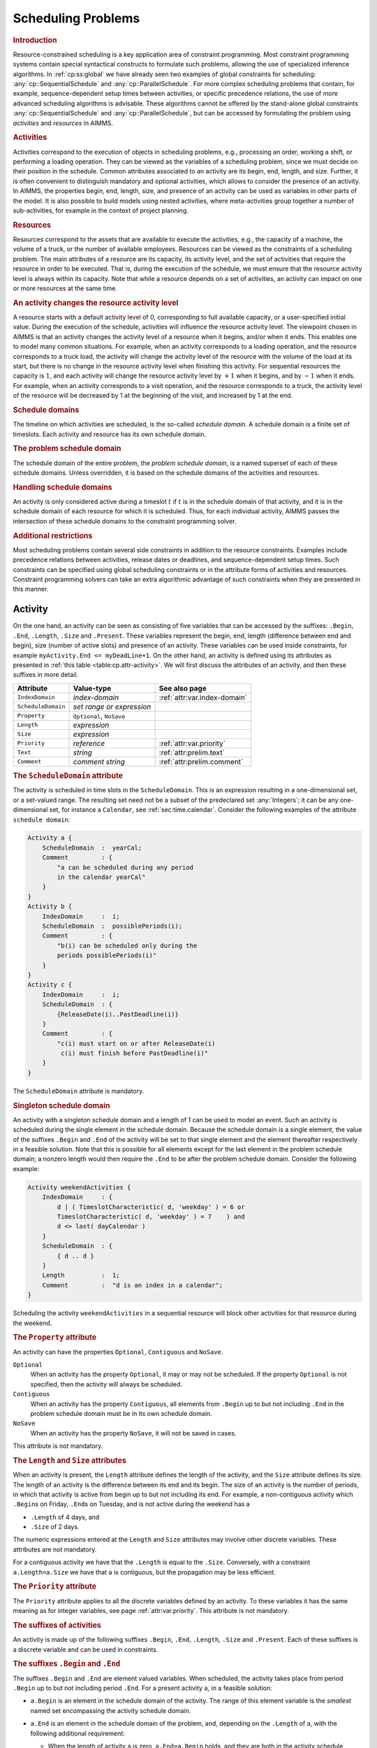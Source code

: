.. _sec:cp.scheduling.problems:

Scheduling Problems
===================

.. rubric:: Introduction

Resource-constrained scheduling is a key application area of constraint
programming. Most constraint programming systems contain special
syntactical constructs to formulate such problems, allowing the use of
specialized inference algorithms. In :ref:`cp:ss:global` we have already
seen two examples of global constraints for scheduling:
:any:`cp::SequentialSchedule` and :any:`cp::ParallelSchedule`. For more
complex scheduling problems that contain, for example,
sequence-dependent setup times between activities, or specific
precedence relations, the use of more advanced scheduling algorithms is
advisable. These algorithms cannot be offered by the stand-alone global
constraints :any:`cp::SequentialSchedule` and :any:`cp::ParallelSchedule`, but
can be accessed by formulating the problem using *activities* and
*resources* in AIMMS.

.. rubric:: Activities

Activities correspond to the execution of objects in scheduling
problems, e.g., processing an order, working a shift, or performing a
loading operation. They can be viewed as the variables of a scheduling
problem, since we must decide on their position in the schedule. Common
attributes associated to an activity are its begin, end, length, and
size. Further, it is often convenient to distinguish mandatory and
optional activities, which allows to consider the presence of an
activity. In AIMMS, the properties begin, end, length, size, and
presence of an activity can be used as variables in other parts of the
model. It is also possible to build models using nested activities,
where meta-activities group together a number of sub-activities, for
example in the context of project planning.

.. rubric:: Resources

Resources correspond to the assets that are available to execute the
activities, e.g., the capacity of a machine, the volume of a truck, or
the number of available employees. Resources can be viewed as the
constraints of a scheduling problem. The main attributes of a resource
are its capacity, its activity level, and the set of activities that
require the resource in order to be executed. That is, during the
execution of the schedule, we must ensure that the resource activity
level is always within its capacity. Note that while a resource depends
on a set of activities, an activity can impact on one or more resources
at the same time.

.. rubric:: An activity changes the resource activity level

A resource starts with a default activity level of 0, corresponding to
full available capacity, or a user-specified initial value. During the
execution of the schedule, activities will influence the resource
activity level. The viewpoint chosen in AIMMS is that an activity
changes the activity level of a resource when it begins, and/or when it
ends. This enables one to model many common situations. For example,
when an activity corresponds to a loading operation, and the resource
corresponds to a truck load, the activity will change the activity level
of the resource with the volume of the load at its start, but there is
no change in the resource activity level when finishing this activity.
For sequential resources the capacity is :math:`1`, and each activity
will change the resource activity level by :math:`+1` when it begins,
and by :math:`-1` when it ends. For example, when an activity
corresponds to a visit operation, and the resource corresponds to a
truck, the activity level of the resource will be decreased by 1 at the
beginning of the visit, and increased by 1 at the end.

.. rubric:: Schedule domains

The timeline on which activities are scheduled, is the so-called
*schedule domain*. A schedule domain is a finite set of timeslots. Each
activity and resource has its own schedule domain.

.. rubric:: The problem schedule domain

The schedule domain of the entire problem, the *problem schedule
domain*, is a named superset of each of these schedule domains. Unless
overridden, it is based on the schedule domains of the activities and
resources.

.. rubric:: Handling schedule domains

An activity is only considered active during a timeslot :math:`t` if
:math:`t` is in the schedule domain of that activity, and it is in the
schedule domain of each resource for which it is scheduled. Thus, for
each individual activity, AIMMS passes the intersection of these
schedule domains to the constraint programming solver.

.. rubric:: Additional restrictions

Most scheduling problems contain several side constraints in addition to
the resource constraints. Examples include precedence relations between
activities, release dates or deadlines, and sequence-dependent setup
times. Such constraints can be specified using global scheduling
constraints or in the attribute forms of activities and resources.
Constraint programming solvers can take an extra algorithmic advantage
of such constraints when they are presented in this manner.

.. _sec:constraint.programming.scheduling.activities:

Activity
--------

.. _activity:

On the one hand, an activity can be seen as consisting of five variables
that can be accessed by the suffixes: ``.Begin``, ``.End``, ``.Length``,
``.Size`` and ``.Present``. These variables represent the begin, end,
length (difference between end and begin), size (number of active slots)
and presence of an activity. These variables can be used inside
constraints, for example ``myActivity.End <= myDeadLine+1``. On the
other hand, an activity is defined using its attributes as presented in
:ref:`this table <table:cp.attr-activity>`. We will first discuss the attributes
of an activity, and then these suffixes in more detail.

.. _table:cp.attr-activity:

.. table:: 

	+--------------------+---------------------------+-------------------------------------+
	| Attribute          | Value-type                | See also page                       |
	+====================+===========================+=====================================+
	| ``IndexDomain``    | *index-domain*            |  :ref:`attr:var.index-domain`       |
	+--------------------+---------------------------+-------------------------------------+
	| ``ScheduleDomain`` | *set range or expression* |                                     |
	+--------------------+---------------------------+-------------------------------------+
	| ``Property``       | ``Optional``, ``NoSave``  |                                     |
	+--------------------+---------------------------+-------------------------------------+
	| ``Length``         | *expression*              |                                     |
	+--------------------+---------------------------+-------------------------------------+
	| ``Size``           | *expression*              |                                     |
	+--------------------+---------------------------+-------------------------------------+
	| ``Priority``       | *reference*               |  :ref:`attr:var.priority`           |
	+--------------------+---------------------------+-------------------------------------+
	| ``Text``           | *string*                  |  :ref:`attr:prelim.text`            |
	+--------------------+---------------------------+-------------------------------------+
	| ``Comment``        | *comment string*          |  :ref:`attr:prelim.comment`         |
	+--------------------+---------------------------+-------------------------------------+
	
.. _activity.schedule_domain:

.. rubric:: The ``ScheduleDomain`` attribute
   :name: attr:activity.schedule-domain

The activity is scheduled in time slots in the ``ScheduleDomain``. This
is an expression resulting in a one-dimensional set, or a set-valued
range. The resulting set need not be a subset of the predeclared set
:any:`Integers`; it can be any one-dimensional set, for instance a
``Calendar``, see :ref:`sec:time.calendar`. Consider the following
examples of the attribute ``schedule domain``:

.. code-block:: aimms

	Activity a {
	    ScheduleDomain  :  yearCal;
	    Comment         : {
	        "a can be scheduled during any period 
	        in the calendar yearCal"
	    }
	}
	Activity b {
	    IndexDomain     :  i;
	    ScheduleDomain  :  possiblePeriods(i);
	    Comment         : {
	        "b(i) can be scheduled only during the 
	        periods possiblePeriods(i)"
	    }
	}
	Activity c {
	    IndexDomain     :  i;
	    ScheduleDomain  : {
	        {ReleaseDate(i)..PastDeadline(i)}
	    }
	    Comment         : {
	        "c(i) must start on or after ReleaseDate(i)
	         c(i) must finish before PastDeadline(i)"
	    }
	}

The ``ScheduleDomain`` attribute is mandatory.

.. rubric:: Singleton schedule domain
   :name: cp.singleton.prescheduled.activity

An activity with a singleton schedule domain and a length of 1 can be
used to model an event. Such an activity is scheduled during the single
element in the schedule domain. Because the schedule domain is a single
element, the value of the suffixes ``.Begin`` and ``.End`` of the
activity will be set to that single element and the element thereafter
respectively in a feasible solution. Note that this is possible for all
elements except for the last element in the problem schedule domain; a
nonzero length would then require the ``.End`` to be after the problem
schedule domain. Consider the following example:

.. code-block:: aimms

	Activity weekendActivities {
	    IndexDomain     : {
	        d | ( TimeslotCharacteristic( d, 'weekday' ) = 6 or
	        TimeslotCharacteristic( d, 'weekday' ) = 7    ) and
	        d <> last( dayCalendar )
	    }
	    ScheduleDomain  : {
	        { d .. d }
	    }
	    Length          :  1;
	    Comment         :  "d is an index in a calendar";
	}

Scheduling the activity ``weekendActivities`` in a sequential resource
will block other activities for that resource during the weekend.

.. _activity.property:

.. _Optional:

.. _Contiguous:

.. rubric:: The ``Property`` attribute

An activity can have the properties ``Optional``, ``Contiguous`` and
``NoSave``.

``Optional``
   When an activity has the property ``Optional``, it may or may not be
   scheduled. If the property ``Optional`` is not specified, then the
   activity will always be scheduled.

``Contiguous``
   When an activity has the property ``Contiguous``, all elements from
   ``.Begin`` up to but not including ``.End`` in the problem schedule
   domain must be in its own schedule domain.

``NoSave``
   When an activity has the property ``NoSave``, it will not be saved in
   cases.

This attribute is not mandatory.

.. _activity.length:

.. _activity.size:

.. rubric:: The ``Length`` and ``Size`` attributes

When an activity is present, the ``Length`` attribute defines the length
of the activity, and the ``Size`` attribute defines its size. The length
of an activity is the difference between its end and its begin. The size
of an activity is the number of periods, in which that activity is
active from begin up to but not including its end. For example, a
non-contiguous activity which ``.Begin``\ s on Friday, ``.End``\ s on
Tuesday, and is not active during the weekend has a

-  ``.Length`` of 4 days, and

-  ``.Size`` of 2 days.

The numeric expressions entered at the ``Length`` and ``Size``
attributes may involve other discrete variables. These attributes are
not mandatory.

For a contiguous activity we have that the ``.Length`` is equal to the
``.Size``. Conversely, with a constraint ``a.Length=a.Size`` we have
that ``a`` is contiguous, but the propagation may be less efficient.

.. _activity.priority:

.. rubric:: The ``Priority`` attribute

The ``Priority`` attribute applies to all the discrete variables defined
by an activity. To these variables it has the same meaning as for
integer variables, see page :ref:`attr:var.priority`. This attribute is
not mandatory.

.. rubric:: The suffixes of activities

An activity is made up of the following suffixes ``.Begin``, ``.End``,
``.Length``, ``.Size`` and ``.Present``. Each of these suffixes is a
discrete variable and can be used in constraints.

.. rubric:: The suffixes ``.Begin`` and ``.End``

The suffixes ``.Begin`` and ``.End`` are element valued variables. When
scheduled, the activity takes place from period ``.Begin`` up to but not
including period ``.End``. For a present activity ``a``, in a feasible
solution:

-  ``a.Begin`` is an element in the schedule domain of the activity. The
   range of this element variable is the *smallest* named set
   encompassing the activity schedule domain.

-  ``a.End`` is an element in the schedule domain of the problem, and,
   depending on the ``.Length`` of ``a``, with the following additional
   requirement:

   -  When the length of activity ``a`` is zero, ``a.End=a.Begin``
      holds, and they are both in the activity schedule domain.

   -  When the length of activity ``a`` is greater than 0, the element
      before ``a.End`` is in the activity schedule domain.

   The range of this element variable is the *root* set of the activity
   schedule domain.

Comparison of the ``.Begin`` and ``.End`` suffixes of two activities
``a`` and ``b`` inside a constraint definition will take place on the
problem schedule domain, for instance in a constraint like
``a.End <= b.Begin``. Outside constraint definitions these suffixes
follow the rules of element comparison specified in
:ref:`sec:expr.logic.set-rel`.

.. rubric:: The suffixes ``.Length`` and ``.Size``

The suffixes ``.Length`` and ``.Size`` are nonnegative integer
variables. The ``.Length`` of an activity is defined as ``.End`` -
``.Begin``. The ``.Size`` of an activity is the number of timeslots in
the schedule domain of the activity in the range ``[.Begin, .End)``.
When the attribute ``Length`` or ``Size`` is non-empty, AIMMS will
generate a defining constraint for the suffix ``.Length`` resp.
``.Size`` like the definition attribute of a variable, see
:ref:`attr:var.definition`. When the schedule domain of an activity is a
calendar or a subset thereof, the unit of each of the ``.Length`` and
``.Size`` suffixes is the unit of the calendar.

.. rubric:: The suffix ``.Present``

The suffix ``.Present`` is a binary variable with default ``0``. For
optional activities this variable is 1 when the activity is scheduled
and 0 when it is not. For non-optional activities this variable is
initialized with the value 1.

.. rubric:: suffixes of absent activities in constraints

The value of one of the suffixes ``.Begin``, ``.End``, ``.Length``, and
``.Size`` is not defined when the corresponding activity is absent.
However, in order to satisfy constraints where such a suffix is used for
an absent activity, a value is chosen: the socalled *absent* value. For
the suffixes ``.Length``, and ``.Size``, the absent value is 0. For the
suffixes ``.Begin`` and ``.End`` this depends on the problem schedule
domain:

-  If the problem schedule domain is a subset of :any:`Integers`, the
   absent value is 0.

-  Otherwise, the absent value of the suffixes ``.Begin`` and ``.End``
   is ``"``.

To override the absent value use one of the following functions:

-  :any:`cp::ActivityBegin`,

-  :any:`cp::ActivityEnd`,

-  :any:`cp::ActivityLength`, or

-  :any:`cp::ActivitySize`.

.. rubric:: Suffixes of optional activities in constraints

The value of the suffix ``.present`` is defined for an absent activity
as 0. However the values of the other suffixes of an absent activity are
not defined. To enable the constraining of the values of those suffixes
in constraints several formulation alternatives are available. As an
example of these alternatives, consider an activity ``act`` whereby we
want to enforce its length to be 7 if it is present.

#. Enforce the length constraint conditionally on the presence of
   activity ``act``:

   .. code-block:: aimms
   
   	if  act.present then
   	    act.length = 7
   	endif

#. The :any:`cp::ActivityLength` function returns the length of a present
   activity or its second argument if it is not present:

   .. code-block:: aimms
   
   	cp::ActivityLength( act, 7 ) = 7

#. If we simply want to set the value of the ``.Length`` or ``.Size``
   suffix, we can use the ``Length`` or ``Size`` attribute as follows.

   .. code-block:: aimms
   
   	Activity act {
   	    ScheduleDomain  :  ...;
   	    Property        :  optional;
   	    Length          :  7;
   	}

Each of the above formulation alternatives has its own merits.

#. The merit of this alternative is that it is general and can also be
   used to state for instance that the length of ``act`` is 7 or 11 when
   present:

   .. code-block:: aimms
   
   	if  act.present then
   	    act.Length = 7 or act.Length = 11 
   	endif

#. The merit of this alternative is that it allows the solver to make
   stronger propagations and thus potentially reduce solution time.

#. The merit of this alternative is that is does not force the model
   builder to take the optionality of ``act`` into account when defining
   its length. AIMMS will make sure the length definition is translated
   to alternative 1 or 2 as appropriate.

.. rubric:: Solution values of absent activities

The value of the suffixes ``.Begin``, ``.End``, ``.Length``, and
``.Size`` of an absent activity in a feasible schedule are meaningless
and should not be used in further computations.

.. rubric:: Absent versus 0-length activities

Even though no work is done for both absent and 0-length activities,
there is a difference in their usage. Let us consider the following two
examples:

-  Selection of an activity from alternatives; Consider a collection of
   activities from which we need to select one. This is easily and
   efficiently achieved by setting the property ``Optional`` to the
   activity. The ones not selected become absent in a solution.

-  Consider two collections of activities, whereby the :math:`n`
   activities in the first collection all need to be completed before
   the :math:`m` activities in the second collection can start. We can
   model this directly by :math:`n\times{}m` precedence constrains.
   Another way to model this is by introducing an extra activity, say
   ``Milestone``, of length zero. With this ``Milestone`` we only need
   :math:`n+m` precedence constraints.

To facilitate above and other examples of scheduling, the suffixes
``.Present`` and ``.Length`` are supported independently.

.. rubric:: Relation between suffixes of activities

Please note, for an activity ``act``, the following relation is
implicitly defined:

.. code-block:: aimms

	if act.Present then 
	   act.Begin + act.Length = act.End 
	endif 
	if act.Present then 
	   act.Size <= act.Length  
	endif

.. _sec:cp.scheduling.resources:

Resource
--------

.. _resource:

A resource schedules activities by acting as a constraint on the
activities it schedules. A feasible resource requires the above implicit
constraints on the suffixes of the activities it schedules and the
constraints implied by its attributes as discussed below.

.. _table:cp.attr-resource:

.. table:: 

	+---------------------+--------------------------------------+----------------------------------------------------------+
	| Attribute           | Value-type                           | See also page                                            |
	+=====================+======================================+==========================================================+
	| ``IndexDomain``     | *index-domain*                       |  :ref:`attr:var.index-domain`                            |
	+---------------------+--------------------------------------+----------------------------------------------------------+
	| ``Usage``           | ``Parallel`` or ``Sequential``       |                                                          |
	+---------------------+--------------------------------------+----------------------------------------------------------+
	| ``ScheduleDomain``  | *set range or expression*            |  :ref:`attr:activity.schedule-domain`                    |
	+---------------------+--------------------------------------+----------------------------------------------------------+
	| ``Activities``      | *collection of activities*           |                                                          |
	+---------------------+--------------------------------------+----------------------------------------------------------+
	| ``Property``        | ``NoSave``                           |                                                          |
	+---------------------+--------------------------------------+----------------------------------------------------------+
	| ``GroupSet``        | *a reference to a set*               |                                                          |
	+---------------------+--------------------------------------+----------------------------------------------------------+
	| ``GroupDefinition`` | *activity : expression*              |                                                          |
	+---------------------+--------------------------------------+----------------------------------------------------------+
	| ``GroupTransition`` | *index domain : expression*          |                                                          |
	+---------------------+--------------------------------------+----------------------------------------------------------+
	| ``Transition``      | *set of reference pair : expression* |                                                          |
	+---------------------+--------------------------------------+----------------------------------------------------------+
	| ``FirstActivity``   | *reference*                          |                                                          |
	+---------------------+--------------------------------------+----------------------------------------------------------+
	| ``LastActivity``    | *reference*                          |                                                          |
	+---------------------+--------------------------------------+----------------------------------------------------------+
	| ``ComesBefore``     | *set of reference pairs*             |                                                          |
	+---------------------+--------------------------------------+----------------------------------------------------------+
	| ``Precedes``        | *set of reference pairs*             |                                                          |
	+---------------------+--------------------------------------+----------------------------------------------------------+
	| ``Unit``            | *unit-valued expression*             |  :ref:`attr:par.unit`, :ref:`attr:var.unit`              |
	+---------------------+--------------------------------------+----------------------------------------------------------+
	| ``LevelRange``      | *numeric range*                      |                                                          |
	+---------------------+--------------------------------------+----------------------------------------------------------+
	| ``InitialLevel``    | *reference*                          |                                                          |
	+---------------------+--------------------------------------+----------------------------------------------------------+
	| ``LevelChange``     | *per activity : expression*          |                                                          |
	+---------------------+--------------------------------------+----------------------------------------------------------+
	| ``BeginChange``     | *per activity : expression*          |                                                          |
	+---------------------+--------------------------------------+----------------------------------------------------------+
	| ``EndChange``       | *per activity : expression*          |                                                          |
	+---------------------+--------------------------------------+----------------------------------------------------------+
	| ``Text``            | *string*                             |  :ref:`attr:prelim.text`                                 |
	+---------------------+--------------------------------------+----------------------------------------------------------+
	| ``Comment``         | *comment string*                     |  :ref:`attr:prelim.comment`                              |
	+---------------------+--------------------------------------+----------------------------------------------------------+
	
A resource is defined using the attributes presented in
:ref:`this table <table:cp.attr-resource>`.

.. _resource.usage:

.. rubric:: The ``Usage`` attribute

A resource can be used in two ways: ``Parallel``, and ``Sequential``, of
which precisely one must be selected. The resource usage is then as
follows

``Sequential``
   Defines the resource to be used sequentially. Such a resource is also
   known as a unary or disjunctive resource. A sequential resource has
   the additional attributes ``Transition``, ``FirstActivity``,
   ``LastActivity``, ``ComesBefore``, and ``Precedes``, see
   :ref:`cp.scheduling.sequential.resource`.

``Parallel``
   Defines the resource to be used in parallel. Such a resource is also
   known as a cumulative resource. A parallel resource has the
   additional attributes ``LevelRange``, ``InitalLevel``,
   ``LevelChange``, ``BeginChange``, and ``EndChange``, see
   :ref:`cp.scheduling.parallel.resource`.

The ``Usage`` attribute is mandatory; either ``Sequential`` or
``Parallel`` must be selected.

.. _resource.schedule_domain:

.. rubric:: The ``ScheduleDomain`` attribute

The resource is affected by activities during the periods set in its
schedule domain. This is an expression resulting in a one-dimensional
set, or a set-valued range. AIMMS verifies that the schedule domain of
the resource matches the schedule domain of all activities it is
affected by. Here, two sets match if they have a common super set.

When the intersection of the schedule domain of a resource and the
schedule domain of a non-optional activity are empty, the result is an
infeasible schedule.

.. _resource.activities:

.. rubric:: The ``Activities`` attribute

The ``Activities`` attribute details the activities affecting the
resource. This adheres to the syntax:

.. _activity-selection:

*activity-selection:*

.. raw:: html

	<div class="svg-container" style="overflow: auto;">	<?xml version="1.0" encoding="UTF-8" standalone="no"?>
	<svg
	   xmlns:dc="http://purl.org/dc/elements/1.1/"
	   xmlns:cc="http://creativecommons.org/ns#"
	   xmlns:rdf="http://www.w3.org/1999/02/22-rdf-syntax-ns#"
	   xmlns:svg="http://www.w3.org/2000/svg"
	   xmlns="http://www.w3.org/2000/svg"
	   viewBox="0 0 363.16801 93.866661"
	   height="93.866661"
	   width="363.168"
	   xml:space="preserve"
	   id="svg2"
	   version="1.1"><metadata
	     id="metadata8"><rdf:RDF><cc:Work
	         rdf:about=""><dc:format>image/svg+xml</dc:format><dc:type
	           rdf:resource="http://purl.org/dc/dcmitype/StillImage" /></cc:Work></rdf:RDF></metadata><defs
	     id="defs6" /><g
	     transform="matrix(1.3333333,0,0,-1.3333333,-666.66665,186.93333)"
	     id="g10"><g
	       transform="scale(0.1)"
	       id="g12"><path
	         id="path14"
	         style="fill:#000000;fill-opacity:1;fill-rule:nonzero;stroke:none"
	         d="m 5200,1000 -50,20 v -40" /><g
	         transform="scale(10)"
	         id="g16"><text
	           id="text20"
	           style="font-style:italic;font-variant:normal;font-size:11px;font-family:'Lucida Sans';-inkscape-font-specification:LucidaSans-Italic;writing-mode:lr-tb;fill:#d22d2d;fill-opacity:1;fill-rule:nonzero;stroke:none"
	           transform="matrix(1,0,0,-1,525,96)"><tspan
	             id="tspan18"
	             y="0"
	             x="0">activity-reference</tspan></text>
	</g><path
	         id="path22"
	         style="fill:#ffffff;fill-opacity:1;fill-rule:nonzero;stroke:none"
	         d="m 6213.56,1000 50,-20 v 40" /><path
	         id="path24"
	         style="fill:#000000;fill-opacity:1;fill-rule:nonzero;stroke:none"
	         d="m 6423.56,1000 -50,20 v -40" /><g
	         transform="scale(10)"
	         id="g26"><text
	           id="text30"
	           style="font-variant:normal;font-size:12px;font-family:'Courier New';-inkscape-font-specification:LucidaSans-Typewriter;writing-mode:lr-tb;fill:#000000;fill-opacity:1;fill-rule:nonzero;stroke:none"
	           transform="matrix(1,0,0,-1,648.756,96)"><tspan
	             id="tspan28"
	             y="0"
	             x="0">:</tspan></text>
	</g><path
	         id="path32"
	         style="fill:#ffffff;fill-opacity:1;fill-rule:nonzero;stroke:none"
	         d="m 6623.56,1000 50,-20 v 40" /><path
	         id="path34"
	         style="fill:#000000;fill-opacity:1;fill-rule:nonzero;stroke:none"
	         d="m 6733.56,1000 -50,20 v -40" /><g
	         transform="scale(10)"
	         id="g36"><text
	           id="text40"
	           style="font-style:italic;font-variant:normal;font-size:11px;font-family:'Lucida Sans';-inkscape-font-specification:LucidaSans-Italic;writing-mode:lr-tb;fill:#d22d2d;fill-opacity:1;fill-rule:nonzero;stroke:none"
	           transform="matrix(1,0,0,-1,678.356,96)"><tspan
	             id="tspan38"
	             y="0"
	             x="0"><a href="https://documentation.aimms.com/language-reference/non-procedural-language-components/set-set-element-and-string-expressions/index.html#expression">expression</a></tspan></text>
	</g><path
	         id="path42"
	         style="fill:#ffffff;fill-opacity:1;fill-rule:nonzero;stroke:none"
	         d="m 7413.76,1000 50,-20 v 40" /><path
	         id="path44"
	         style="fill:#ffffff;fill-opacity:1;fill-rule:nonzero;stroke:none"
	         d="m 6313.56,1000 -20,-50 h 40" /><path
	         id="path46"
	         style="fill:#000000;fill-opacity:1;fill-rule:nonzero;stroke:none"
	         d="m 7523.76,1000 -20,-50 h 40" /><path
	         id="path48"
	         style="fill:#000000;fill-opacity:1;fill-rule:nonzero;stroke:none"
	         d="m 5100,1000 20,50 h -40" /><path
	         id="path50"
	         style="fill:#ffffff;fill-opacity:1;fill-rule:nonzero;stroke:none"
	         d="m 6261.88,1300 -50,20 v -40" /><g
	         transform="scale(10)"
	         id="g52"><text
	           id="text56"
	           style="font-variant:normal;font-size:12px;font-family:'Courier New';-inkscape-font-specification:LucidaSans-Typewriter;writing-mode:lr-tb;fill:#000000;fill-opacity:1;fill-rule:nonzero;stroke:none"
	           transform="matrix(1,0,0,-1,632.588,126)"><tspan
	             id="tspan54"
	             y="0"
	             x="0">,</tspan></text>
	</g><path
	         id="path58"
	         style="fill:#000000;fill-opacity:1;fill-rule:nonzero;stroke:none"
	         d="m 6461.88,1300 50,-20 v 40" /><path
	         id="path60"
	         style="fill:#ffffff;fill-opacity:1;fill-rule:nonzero;stroke:none"
	         d="m 7623.76,1000 20,50 h -40" /><path
	         id="path62"
	         style="fill:#000000;fill-opacity:1;fill-rule:nonzero;stroke:none"
	         d="m 7723.76,1000 -50,20 v -40" /><path
	         id="path64"
	         style="fill:none;stroke:#000000;stroke-width:4;stroke-linecap:butt;stroke-linejoin:round;stroke-miterlimit:10;stroke-dasharray:none;stroke-opacity:1"
	         d="m 5000,1000 h 100 m 0,0 v 0 h 100 v 100 H 6213.54 V 1000 900 H 5200 v 100 m 1013.56,0 h 100 m 0,0 v 0 h 110 v 0 c 0,55.23 44.77,100 100,100 v 0 c 55.23,0 100,-44.77 100,-100 v 0 0 c 0,-55.227 -44.77,-100 -100,-100 v 0 c -55.23,0 -100,44.773 -100,100 v 0 m 200,0 h 110 v 100 h 680.19 V 1000 900 h -680.19 v 100 m 680.2,0 h 110 m -1210.2,0 V 800 c 0,-55.227 44.77,-100 100,-100 h 450.1 110 450.1 c 55.22,0 100,44.773 100,100 v 200 h 100 M 5100,1000 v 200 c 0,55.23 44.77,100 100,100 h 961.88 100 v 0 c 0,55.23 44.77,100 100,100 v 0 c 55.23,0 100,-44.77 100,-100 v 0 0 c 0,-55.23 -44.77,-100 -100,-100 v 0 c -55.23,0 -100,44.77 -100,100 v 0 m 200,0 h 100 961.88 c 55.22,0 100,-44.77 100,-100 v -200 h 100" /></g></g></svg></div>

as illustrated in the example below:

.. code-block:: aimms

	Resource myMachine {
	    ScheduleDomain  :  H;
	    Usage           :  ...  ! sequential or parallel;
	    Activities      : {
	        maintenance,  ! Maintenance is scheduled between actual jobs.
	        simpleJob(i), ! Every simple job can be done on this machine.
	        specialJob(j) : jobpos(j) ! Only selected special jobs are allowed.
	    }
	}

In this example, the activities ``maintenance`` and ``simpleJob`` can
affect the resource ``myMachine``. However, the activity
``specialJob(j)`` can only affect the resource when ``jobpos(j)`` is
non-zero. Only the detailed activities can be used in the attributes
that follow. The ``Activities`` attribute is mandatory.

.. _resource.property:

.. rubric:: The ``Property`` attribute

A resource can have the properties: ``NoSave`` and
``TransitionOnlyNext``.

-  When the property ``NoSave`` is set, this indicates that the resource
   data will not be saved in cases.

-  The property ``TransitionOnlyNext`` is relevant to the attributes
   ``Transition`` and ``GroupTransition`` of sequential resources only,
   and is discussed after the ``GroupTransition`` attribute below.

The attribute ``Property`` is not mandatory.

.. _cp.scheduling.sequential.resource:

Sequential Resources
~~~~~~~~~~~~~~~~~~~~

.. rubric:: Sequential resources

Sequential resources are used to schedule activities that are not
allowed to overlap. Those workers and machines that can only handle one
activity at a time are typical examples. A sequential resource has only
one suffix, namely ``.ActivityLevel``. A sequential resource is active
when it is servicing an activity, and then its ``.ActivityLevel`` is
``1``. When a sequential resource is not active, or idle, its
``.ActivityLevel`` is ``0``. The attributes particular to sequential
resources are discussed below. The ``.ActivityLevel`` suffix cannot be
used in constraint definitions.

.. _resource.transition:

.. rubric:: The ``Transition`` attribute

The ``Transition`` attribute is only available to sequential resources,
and then only if the ``GroupSet`` attribute has not been specified. This
attribute contains a matrix between activities ``a`` and ``b``,
specifying the minimal time between ``a`` and ``b`` if ``a`` is
scheduled before ``b``. One example of using this attribute is to model
traveling times, when jobs are executed at different locations. Another
example of using this attribute is to model cleaning times of a paint
machine, when the cleaning time depends on the color used during the
previous job. All entries of this matrix are assumed to be 0 when not
specified. If the schedule domain is a calendar, the unit of measurement
is the time unit of the schedule domain; otherwise the unit of
measurement is unitless. This matrix can, but need not, be symmetric. In
the constraint programming literature, this attribute is also called
*sequence-dependent setup times* or *changeover times*. The syntax for
this attribute is as follows:

.. _activity-transition:

*activity-transition:*

.. raw:: html

	<div class="svg-container" style="overflow: auto;">	<?xml version="1.0" encoding="UTF-8" standalone="no"?>
	<svg
	   xmlns:dc="http://purl.org/dc/elements/1.1/"
	   xmlns:cc="http://creativecommons.org/ns#"
	   xmlns:rdf="http://www.w3.org/1999/02/22-rdf-syntax-ns#"
	   xmlns:svg="http://www.w3.org/2000/svg"
	   xmlns="http://www.w3.org/2000/svg"
	   viewBox="0 0 600.97603 67.199997"
	   height="67.199997"
	   width="600.97601"
	   xml:space="preserve"
	   id="svg2"
	   version="1.1"><metadata
	     id="metadata8"><rdf:RDF><cc:Work
	         rdf:about=""><dc:format>image/svg+xml</dc:format><dc:type
	           rdf:resource="http://purl.org/dc/dcmitype/StillImage" /></cc:Work></rdf:RDF></metadata><defs
	     id="defs6" /><g
	     transform="matrix(1.3333333,0,0,-1.3333333,-133.33333,186.93333)"
	     id="g10"><g
	       transform="scale(0.1)"
	       id="g12"><path
	         id="path14"
	         style="fill:#000000;fill-opacity:1;fill-rule:nonzero;stroke:none"
	         d="m 1200,1000 -50,20 v -40" /><g
	         transform="scale(10)"
	         id="g16"><text
	           id="text20"
	           style="font-variant:normal;font-size:12px;font-family:'Courier New';-inkscape-font-specification:LucidaSans-Typewriter;writing-mode:lr-tb;fill:#000000;fill-opacity:1;fill-rule:nonzero;stroke:none"
	           transform="matrix(1,0,0,-1,126.4,96)"><tspan
	             id="tspan18"
	             y="0"
	             x="0">(</tspan></text>
	</g><path
	         id="path22"
	         style="fill:#ffffff;fill-opacity:1;fill-rule:nonzero;stroke:none"
	         d="m 1400,1000 50,-20 v 40" /><path
	         id="path24"
	         style="fill:#000000;fill-opacity:1;fill-rule:nonzero;stroke:none"
	         d="m 1500,1000 -50,20 v -40" /><g
	         transform="scale(10)"
	         id="g26"><text
	           id="text30"
	           style="font-style:italic;font-variant:normal;font-size:11px;font-family:'Lucida Sans';-inkscape-font-specification:LucidaSans-Italic;writing-mode:lr-tb;fill:#d22d2d;fill-opacity:1;fill-rule:nonzero;stroke:none"
	           transform="matrix(1,0,0,-1,155,96)"><tspan
	             id="tspan28"
	             y="0"
	             x="0">activity-reference</tspan></text>
	</g><path
	         id="path32"
	         style="fill:#ffffff;fill-opacity:1;fill-rule:nonzero;stroke:none"
	         d="m 2513.56,1000 50,-20 v 40" /><path
	         id="path34"
	         style="fill:#000000;fill-opacity:1;fill-rule:nonzero;stroke:none"
	         d="m 2613.56,1000 -50,20 v -40" /><g
	         transform="scale(10)"
	         id="g36"><text
	           id="text40"
	           style="font-variant:normal;font-size:12px;font-family:'Courier New';-inkscape-font-specification:LucidaSans-Typewriter;writing-mode:lr-tb;fill:#000000;fill-opacity:1;fill-rule:nonzero;stroke:none"
	           transform="matrix(1,0,0,-1,267.756,96)"><tspan
	             id="tspan38"
	             y="0"
	             x="0">,</tspan></text>
	</g><path
	         id="path42"
	         style="fill:#ffffff;fill-opacity:1;fill-rule:nonzero;stroke:none"
	         d="m 2813.56,1000 50,-20 v 40" /><path
	         id="path44"
	         style="fill:#000000;fill-opacity:1;fill-rule:nonzero;stroke:none"
	         d="m 2913.56,1000 -50,20 v -40" /><g
	         transform="scale(10)"
	         id="g46"><text
	           id="text50"
	           style="font-style:italic;font-variant:normal;font-size:11px;font-family:'Lucida Sans';-inkscape-font-specification:LucidaSans-Italic;writing-mode:lr-tb;fill:#d22d2d;fill-opacity:1;fill-rule:nonzero;stroke:none"
	           transform="matrix(1,0,0,-1,296.356,96)"><tspan
	             id="tspan48"
	             y="0"
	             x="0">activity-reference</tspan></text>
	</g><path
	         id="path52"
	         style="fill:#ffffff;fill-opacity:1;fill-rule:nonzero;stroke:none"
	         d="m 3927.12,1000 50,-20 v 40" /><path
	         id="path54"
	         style="fill:#000000;fill-opacity:1;fill-rule:nonzero;stroke:none"
	         d="m 4027.12,1000 -50,20 v -40" /><g
	         transform="scale(10)"
	         id="g56"><text
	           id="text60"
	           style="font-variant:normal;font-size:12px;font-family:'Courier New';-inkscape-font-specification:LucidaSans-Typewriter;writing-mode:lr-tb;fill:#000000;fill-opacity:1;fill-rule:nonzero;stroke:none"
	           transform="matrix(1,0,0,-1,409.112,96)"><tspan
	             id="tspan58"
	             y="0"
	             x="0">)</tspan></text>
	</g><path
	         id="path62"
	         style="fill:#ffffff;fill-opacity:1;fill-rule:nonzero;stroke:none"
	         d="m 4227.12,1000 50,-20 v 40" /><path
	         id="path64"
	         style="fill:#000000;fill-opacity:1;fill-rule:nonzero;stroke:none"
	         d="m 4327.12,1000 -50,20 v -40" /><g
	         transform="scale(10)"
	         id="g66"><text
	           id="text70"
	           style="font-variant:normal;font-size:12px;font-family:'Courier New';-inkscape-font-specification:LucidaSans-Typewriter;writing-mode:lr-tb;fill:#000000;fill-opacity:1;fill-rule:nonzero;stroke:none"
	           transform="matrix(1,0,0,-1,439.112,96)"><tspan
	             id="tspan68"
	             y="0"
	             x="0">:</tspan></text>
	</g><path
	         id="path72"
	         style="fill:#ffffff;fill-opacity:1;fill-rule:nonzero;stroke:none"
	         d="m 4527.12,1000 50,-20 v 40" /><path
	         id="path74"
	         style="fill:#000000;fill-opacity:1;fill-rule:nonzero;stroke:none"
	         d="m 4627.12,1000 -50,20 v -40" /><g
	         transform="scale(10)"
	         id="g76"><text
	           id="text80"
	           style="font-style:italic;font-variant:normal;font-size:11px;font-family:'Lucida Sans';-inkscape-font-specification:LucidaSans-Italic;writing-mode:lr-tb;fill:#d22d2d;fill-opacity:1;fill-rule:nonzero;stroke:none"
	           transform="matrix(1,0,0,-1,467.712,96)"><tspan
	             id="tspan78"
	             y="0"
	             x="0"><a href="https://documentation.aimms.com/language-reference/non-procedural-language-components/set-set-element-and-string-expressions/index.html#expression">expression</a></tspan></text>
	</g><path
	         id="path82"
	         style="fill:#ffffff;fill-opacity:1;fill-rule:nonzero;stroke:none"
	         d="m 5307.32,1000 50,-20 v 40" /><path
	         id="path84"
	         style="fill:#000000;fill-opacity:1;fill-rule:nonzero;stroke:none"
	         d="m 1100,1000 20,50 h -40" /><path
	         id="path86"
	         style="fill:#ffffff;fill-opacity:1;fill-rule:nonzero;stroke:none"
	         d="m 3153.66,1300 -50,20 v -40" /><g
	         transform="scale(10)"
	         id="g88"><text
	           id="text92"
	           style="font-variant:normal;font-size:12px;font-family:'Courier New';-inkscape-font-specification:LucidaSans-Typewriter;writing-mode:lr-tb;fill:#000000;fill-opacity:1;fill-rule:nonzero;stroke:none"
	           transform="matrix(1,0,0,-1,321.766,126)"><tspan
	             id="tspan90"
	             y="0"
	             x="0">,</tspan></text>
	</g><path
	         id="path94"
	         style="fill:#000000;fill-opacity:1;fill-rule:nonzero;stroke:none"
	         d="m 3353.66,1300 50,-20 v 40" /><path
	         id="path96"
	         style="fill:#ffffff;fill-opacity:1;fill-rule:nonzero;stroke:none"
	         d="m 5407.32,1000 20,50 h -40" /><path
	         id="path98"
	         style="fill:#000000;fill-opacity:1;fill-rule:nonzero;stroke:none"
	         d="m 5507.32,1000 -50,20 v -40" /><path
	         id="path100"
	         style="fill:none;stroke:#000000;stroke-width:4;stroke-linecap:butt;stroke-linejoin:round;stroke-miterlimit:10;stroke-dasharray:none;stroke-opacity:1"
	         d="m 1000,1000 h 100 m 0,0 v 0 h 100 v 0 c 0,55.23 44.77,100 100,100 v 0 c 55.23,0 100,-44.77 100,-100 v 0 0 c 0,-55.227 -44.77,-100 -100,-100 v 0 c -55.23,0 -100,44.773 -100,100 v 0 m 200,0 h 100 v 100 H 2513.54 V 1000 900 H 1500 v 100 m 1013.56,0 h 100 v 0 c 0,55.23 44.77,100 100,100 v 0 c 55.23,0 100,-44.77 100,-100 v 0 0 c 0,-55.227 -44.77,-100 -100,-100 v 0 c -55.23,0 -100,44.773 -100,100 v 0 m 200,0 h 100 v 100 H 3927.09 V 1000 900 H 2913.56 v 100 m 1013.56,0 h 100 v 0 c 0,55.23 44.77,100 100,100 v 0 c 55.22,0 100,-44.77 100,-100 v 0 0 c 0,-55.227 -44.78,-100 -100,-100 v 0 c -55.23,0 -100,44.773 -100,100 v 0 m 200,0 h 100 v 0 c 0,55.23 44.77,100 100,100 v 0 c 55.22,0 100,-44.77 100,-100 v 0 0 c 0,-55.227 -44.78,-100 -100,-100 v 0 c -55.23,0 -100,44.773 -100,100 v 0 m 200,0 h 100 v 100 H 5307.3 V 1000 900 h -680.18 v 100 m 680.2,0 h 100 M 1100,1000 v 200 c 0,55.23 44.77,100 100,100 h 1853.66 100 v 0 c 0,55.23 44.77,100 100,100 v 0 c 55.23,0 100,-44.77 100,-100 v 0 0 c 0,-55.23 -44.77,-100 -100,-100 v 0 c -55.23,0 -100,44.77 -100,100 v 0 m 200,0 h 100 1853.66 c 55.23,0 100,-44.77 100,-100 v -200 h 100" /></g></g></svg></div>

An example of a transition specification is:

.. code-block:: aimms

	Resource myMachine {
	    ScheduleDomain  :  H;
	    Usage           :  sequential;
	    Activities      :  acts(a), maintenance;
	    Transition      : {
	        (acts(a1),acts(a2))    : travelTime(a1,a2),
	        (maintenance,acts(a1)) : travelTime('home',a1),
	        (acts(a1),maintenance) : travelTime(a1,'home')
	    }
	    Comment         : {
	        "activities acts are executed on location/site; yet 
	        maintenance is executed at home.  Transitions are 
	        the travel times between locations."
	    }
	}

The ``Transition`` attribute is not mandatory.

.. _resource.group_set:

.. rubric:: The ``GroupSet`` attribute

The ``GroupSet`` attribute is only available to sequential resources.
The elements of this set name the groups into which the activities can
be divided. This attribute is not mandatory.

.. _resource.group_definition:

.. _attr:resource-group-definition:

.. rubric:: The ``GroupDefinition`` attribute

The ``GroupDefinition`` attribute is only available when the
``GroupSet`` attribute has been specified. It contains a mapping of
activities to group set elements. This mapping is essential for the
``GroupTransition`` attribute and for the intrinsic functions
:any:`cp::GroupOfNext` and :any:`cp::GroupOfPrevious`. The syntax is as
follows:

.. _group-definition:

*group-definition:*

.. raw:: html

	<div class="svg-container" style="overflow: auto;">	<?xml version="1.0" encoding="UTF-8" standalone="no"?>
	<svg
	   xmlns:dc="http://purl.org/dc/elements/1.1/"
	   xmlns:cc="http://creativecommons.org/ns#"
	   xmlns:rdf="http://www.w3.org/1999/02/22-rdf-syntax-ns#"
	   xmlns:svg="http://www.w3.org/2000/svg"
	   xmlns="http://www.w3.org/2000/svg"
	   viewBox="0 0 446.32533 67.199997"
	   height="67.199997"
	   width="446.32532"
	   xml:space="preserve"
	   id="svg2"
	   version="1.1"><metadata
	     id="metadata8"><rdf:RDF><cc:Work
	         rdf:about=""><dc:format>image/svg+xml</dc:format><dc:type
	           rdf:resource="http://purl.org/dc/dcmitype/StillImage" /></cc:Work></rdf:RDF></metadata><defs
	     id="defs6" /><g
	     transform="matrix(1.3333333,0,0,-1.3333333,-666.66665,186.93333)"
	     id="g10"><g
	       transform="scale(0.1)"
	       id="g12"><path
	         id="path14"
	         style="fill:#000000;fill-opacity:1;fill-rule:nonzero;stroke:none"
	         d="m 5200,1000 -50,20 v -40" /><g
	         transform="scale(10)"
	         id="g16"><text
	           id="text20"
	           style="font-style:italic;font-variant:normal;font-size:11px;font-family:'Lucida Sans';-inkscape-font-specification:LucidaSans-Italic;writing-mode:lr-tb;fill:#d22d2d;fill-opacity:1;fill-rule:nonzero;stroke:none"
	           transform="matrix(1,0,0,-1,525,96)"><tspan
	             id="tspan18"
	             y="0"
	             x="0">activity-reference</tspan></text>
	</g><path
	         id="path22"
	         style="fill:#ffffff;fill-opacity:1;fill-rule:nonzero;stroke:none"
	         d="m 6213.56,1000 50,-20 v 40" /><path
	         id="path24"
	         style="fill:#000000;fill-opacity:1;fill-rule:nonzero;stroke:none"
	         d="m 6313.56,1000 -50,20 v -40" /><g
	         transform="scale(10)"
	         id="g26"><text
	           id="text30"
	           style="font-variant:normal;font-size:12px;font-family:'Courier New';-inkscape-font-specification:LucidaSans-Typewriter;writing-mode:lr-tb;fill:#000000;fill-opacity:1;fill-rule:nonzero;stroke:none"
	           transform="matrix(1,0,0,-1,637.756,96)"><tspan
	             id="tspan28"
	             y="0"
	             x="0">:</tspan></text>
	</g><path
	         id="path32"
	         style="fill:#ffffff;fill-opacity:1;fill-rule:nonzero;stroke:none"
	         d="m 6513.56,1000 50,-20 v 40" /><path
	         id="path34"
	         style="fill:#000000;fill-opacity:1;fill-rule:nonzero;stroke:none"
	         d="m 6613.56,1000 -50,20 v -40" /><g
	         transform="scale(10)"
	         id="g36"><text
	           id="text40"
	           style="font-style:italic;font-variant:normal;font-size:11px;font-family:'Lucida Sans';-inkscape-font-specification:LucidaSans-Italic;writing-mode:lr-tb;fill:#d22d2d;fill-opacity:1;fill-rule:nonzero;stroke:none"
	           transform="matrix(1,0,0,-1,666.356,96)"><tspan
	             id="tspan38"
	             y="0"
	             x="0">element-valued expression</tspan></text>
	</g><path
	         id="path42"
	         style="fill:#ffffff;fill-opacity:1;fill-rule:nonzero;stroke:none"
	         d="m 8147.44,1000 50,-20 v 40" /><path
	         id="path44"
	         style="fill:#000000;fill-opacity:1;fill-rule:nonzero;stroke:none"
	         d="m 5100,1000 20,50 h -40" /><path
	         id="path46"
	         style="fill:#ffffff;fill-opacity:1;fill-rule:nonzero;stroke:none"
	         d="m 6573.72,1300 -50,20 v -40" /><g
	         transform="scale(10)"
	         id="g48"><text
	           id="text52"
	           style="font-variant:normal;font-size:12px;font-family:'Courier New';-inkscape-font-specification:LucidaSans-Typewriter;writing-mode:lr-tb;fill:#000000;fill-opacity:1;fill-rule:nonzero;stroke:none"
	           transform="matrix(1,0,0,-1,663.772,126)"><tspan
	             id="tspan50"
	             y="0"
	             x="0">,</tspan></text>
	</g><path
	         id="path54"
	         style="fill:#000000;fill-opacity:1;fill-rule:nonzero;stroke:none"
	         d="m 6773.72,1300 50,-20 v 40" /><path
	         id="path56"
	         style="fill:#ffffff;fill-opacity:1;fill-rule:nonzero;stroke:none"
	         d="m 8247.44,1000 20,50 h -40" /><path
	         id="path58"
	         style="fill:#000000;fill-opacity:1;fill-rule:nonzero;stroke:none"
	         d="m 8347.44,1000 -50,20 v -40" /><path
	         id="path60"
	         style="fill:none;stroke:#000000;stroke-width:4;stroke-linecap:butt;stroke-linejoin:round;stroke-miterlimit:10;stroke-dasharray:none;stroke-opacity:1"
	         d="m 5000,1000 h 100 m 0,0 v 0 h 100 v 100 H 6213.54 V 1000 900 H 5200 v 100 m 1013.56,0 h 100 v 0 c 0,55.23 44.77,100 100,100 v 0 c 55.23,0 100,-44.77 100,-100 v 0 0 c 0,-55.227 -44.77,-100 -100,-100 v 0 c -55.23,0 -100,44.773 -100,100 v 0 m 200,0 h 100 v 100 H 8147.4 V 1000 900 H 6613.56 v 100 m 1533.88,0 h 100 M 5100,1000 v 200 c 0,55.23 44.77,100 100,100 h 1273.72 100 v 0 c 0,55.23 44.77,100 100,100 v 0 c 55.23,0 100,-44.77 100,-100 v 0 0 c 0,-55.23 -44.77,-100 -100,-100 v 0 c -55.23,0 -100,44.77 -100,100 v 0 m 200,0 h 100 1273.72 c 55.22,0 100,-44.77 100,-100 v -200 h 100" /></g></g></svg></div>

This attribute is mandatory when the ``GroupSet`` attribute has been
specified.

.. _resource.group_transition:

.. rubric:: The ``GroupTransition`` attribute

The ``GroupTransition`` attribute is used to specify the transition
times/sequence dependent setup times between activities in a compressed
manner. This attribute is only available when the ``GroupSet`` attribute
has been specified. The syntax is:

.. _activity-group-transition:

*activity-group-transition:*

.. raw:: html

	<div class="svg-container" style="overflow: auto;">	<?xml version="1.0" encoding="UTF-8" standalone="no"?>
	<svg
	   xmlns:dc="http://purl.org/dc/elements/1.1/"
	   xmlns:cc="http://creativecommons.org/ns#"
	   xmlns:rdf="http://www.w3.org/1999/02/22-rdf-syntax-ns#"
	   xmlns:svg="http://www.w3.org/2000/svg"
	   xmlns="http://www.w3.org/2000/svg"
	   viewBox="0 0 420.50666 27.199999"
	   height="27.199999"
	   width="420.50665"
	   xml:space="preserve"
	   id="svg2"
	   version="1.1"><metadata
	     id="metadata8"><rdf:RDF><cc:Work
	         rdf:about=""><dc:format>image/svg+xml</dc:format><dc:type
	           rdf:resource="http://purl.org/dc/dcmitype/StillImage" /></cc:Work></rdf:RDF></metadata><defs
	     id="defs6" /><g
	     transform="matrix(1.3333333,0,0,-1.3333333,-133.33333,146.93333)"
	     id="g10"><g
	       transform="scale(0.1)"
	       id="g12"><path
	         id="path14"
	         style="fill:#000000;fill-opacity:1;fill-rule:nonzero;stroke:none"
	         d="m 1200,1000 -50,20 v -40" /><g
	         transform="scale(10)"
	         id="g16"><text
	           id="text20"
	           style="font-variant:normal;font-size:12px;font-family:'Courier New';-inkscape-font-specification:LucidaSans-Typewriter;writing-mode:lr-tb;fill:#000000;fill-opacity:1;fill-rule:nonzero;stroke:none"
	           transform="matrix(1,0,0,-1,126.4,96)"><tspan
	             id="tspan18"
	             y="0"
	             x="0">(</tspan></text>
	</g><path
	         id="path22"
	         style="fill:#ffffff;fill-opacity:1;fill-rule:nonzero;stroke:none"
	         d="m 1400,1000 50,-20 v 40" /><path
	         id="path24"
	         style="fill:#000000;fill-opacity:1;fill-rule:nonzero;stroke:none"
	         d="m 1500,1000 -50,20 v -40" /><g
	         transform="scale(10)"
	         id="g26"><text
	           id="text30"
	           style="font-style:italic;font-variant:normal;font-size:11px;font-family:'Lucida Sans';-inkscape-font-specification:LucidaSans-Italic;writing-mode:lr-tb;fill:#d22d2d;fill-opacity:1;fill-rule:nonzero;stroke:none"
	           transform="matrix(1,0,0,-1,155,96)"><tspan
	             id="tspan28"
	             y="0"
	             x="0"><a href="https://documentation.aimms.com/language-reference/non-procedural-language-components/set-declaration/index-declaration-and-attributes.html#index">index</a></tspan></text>
	</g><path
	         id="path32"
	         style="fill:#ffffff;fill-opacity:1;fill-rule:nonzero;stroke:none"
	         d="m 1886.8,1000 50,-20 v 40" /><path
	         id="path34"
	         style="fill:#000000;fill-opacity:1;fill-rule:nonzero;stroke:none"
	         d="m 1986.8,1000 -50,20 v -40" /><g
	         transform="scale(10)"
	         id="g36"><text
	           id="text40"
	           style="font-variant:normal;font-size:12px;font-family:'Courier New';-inkscape-font-specification:LucidaSans-Typewriter;writing-mode:lr-tb;fill:#000000;fill-opacity:1;fill-rule:nonzero;stroke:none"
	           transform="matrix(1,0,0,-1,205.08,96)"><tspan
	             id="tspan38"
	             y="0"
	             x="0">,</tspan></text>
	</g><path
	         id="path42"
	         style="fill:#ffffff;fill-opacity:1;fill-rule:nonzero;stroke:none"
	         d="m 2186.8,1000 50,-20 v 40" /><path
	         id="path44"
	         style="fill:#000000;fill-opacity:1;fill-rule:nonzero;stroke:none"
	         d="m 2286.8,1000 -50,20 v -40" /><g
	         transform="scale(10)"
	         id="g46"><text
	           id="text50"
	           style="font-style:italic;font-variant:normal;font-size:11px;font-family:'Lucida Sans';-inkscape-font-specification:LucidaSans-Italic;writing-mode:lr-tb;fill:#d22d2d;fill-opacity:1;fill-rule:nonzero;stroke:none"
	           transform="matrix(1,0,0,-1,233.68,96)"><tspan
	             id="tspan48"
	             y="0"
	             x="0"><a href="https://documentation.aimms.com/language-reference/non-procedural-language-components/set-declaration/index-declaration-and-attributes.html#index">index</a></tspan></text>
	</g><path
	         id="path52"
	         style="fill:#ffffff;fill-opacity:1;fill-rule:nonzero;stroke:none"
	         d="m 2673.6,1000 50,-20 v 40" /><path
	         id="path54"
	         style="fill:#000000;fill-opacity:1;fill-rule:nonzero;stroke:none"
	         d="m 2773.6,1000 -50,20 v -40" /><g
	         transform="scale(10)"
	         id="g56"><text
	           id="text60"
	           style="font-variant:normal;font-size:12px;font-family:'Courier New';-inkscape-font-specification:LucidaSans-Typewriter;writing-mode:lr-tb;fill:#000000;fill-opacity:1;fill-rule:nonzero;stroke:none"
	           transform="matrix(1,0,0,-1,283.76,96)"><tspan
	             id="tspan58"
	             y="0"
	             x="0">)</tspan></text>
	</g><path
	         id="path62"
	         style="fill:#ffffff;fill-opacity:1;fill-rule:nonzero;stroke:none"
	         d="m 2973.6,1000 50,-20 v 40" /><path
	         id="path64"
	         style="fill:#000000;fill-opacity:1;fill-rule:nonzero;stroke:none"
	         d="m 3073.6,1000 -50,20 v -40" /><g
	         transform="scale(10)"
	         id="g66"><text
	           id="text70"
	           style="font-variant:normal;font-size:12px;font-family:'Courier New';-inkscape-font-specification:LucidaSans-Typewriter;writing-mode:lr-tb;fill:#000000;fill-opacity:1;fill-rule:nonzero;stroke:none"
	           transform="matrix(1,0,0,-1,313.76,96)"><tspan
	             id="tspan68"
	             y="0"
	             x="0">:</tspan></text>
	</g><path
	         id="path72"
	         style="fill:#ffffff;fill-opacity:1;fill-rule:nonzero;stroke:none"
	         d="m 3273.6,1000 50,-20 v 40" /><path
	         id="path74"
	         style="fill:#000000;fill-opacity:1;fill-rule:nonzero;stroke:none"
	         d="m 3373.6,1000 -50,20 v -40" /><g
	         transform="scale(10)"
	         id="g76"><text
	           id="text80"
	           style="font-style:italic;font-variant:normal;font-size:11px;font-family:'Lucida Sans';-inkscape-font-specification:LucidaSans-Italic;writing-mode:lr-tb;fill:#d22d2d;fill-opacity:1;fill-rule:nonzero;stroke:none"
	           transform="matrix(1,0,0,-1,342.36,96)"><tspan
	             id="tspan78"
	             y="0"
	             x="0"><a href="https://documentation.aimms.com/language-reference/non-procedural-language-components/set-set-element-and-string-expressions/index.html#expression">expression</a></tspan></text>
	</g><path
	         id="path82"
	         style="fill:#ffffff;fill-opacity:1;fill-rule:nonzero;stroke:none"
	         d="m 4053.8,1000 50,-20 v 40" /><path
	         id="path84"
	         style="fill:#000000;fill-opacity:1;fill-rule:nonzero;stroke:none"
	         d="m 4153.8,1000 -50,20 v -40" /><path
	         id="path86"
	         style="fill:none;stroke:#000000;stroke-width:4;stroke-linecap:butt;stroke-linejoin:round;stroke-miterlimit:10;stroke-dasharray:none;stroke-opacity:1"
	         d="m 1000,1000 h 200 v 0 c 0,55.23 44.77,100 100,100 v 0 c 55.23,0 100,-44.77 100,-100 v 0 0 c 0,-55.227 -44.77,-100 -100,-100 v 0 c -55.23,0 -100,44.773 -100,100 v 0 m 200,0 h 100 v 100 h 386.79 V 1000 900 H 1500 v 100 m 386.8,0 h 100 v 0 c 0,55.23 44.77,100 100,100 v 0 c 55.23,0 100,-44.77 100,-100 v 0 0 c 0,-55.227 -44.77,-100 -100,-100 v 0 c -55.23,0 -100,44.773 -100,100 v 0 m 200,0 h 100 v 100 h 386.79 V 1000 900 H 2286.8 v 100 m 386.8,0 h 100 v 0 c 0,55.23 44.78,100 100,100 v 0 c 55.23,0 100,-44.77 100,-100 v 0 0 c 0,-55.227 -44.77,-100 -100,-100 v 0 c -55.22,0 -100,44.773 -100,100 v 0 m 200,0 h 100 v 0 c 0,55.23 44.78,100 100,100 v 0 c 55.23,0 100,-44.77 100,-100 v 0 0 c 0,-55.227 -44.77,-100 -100,-100 v 0 c -55.22,0 -100,44.773 -100,100 v 0 m 200,0 h 100 v 100 h 680.19 V 1000 900 H 3373.6 v 100 m 680.2,0 h 100" /></g></g></svg></div>

Consider an application where each city has to be visited by a car on
multiple occasions, to bring goods being produced in one city to another
city where they are consumed. The first product is consumed before the
last product is produced:

.. code-block:: aimms

	Activity VisitCity {
	    IndexDomain      :  (car,city,iter);
	    ScheduleDomain   :  Timeline;
	    Property         :  Optional;
	}
	Resource carEnRoute {
	    Usage            :  sequential;
	    IndexDomain      :  car;
	    ScheduleDomain   :  TimeLine;
	    Activities       :  VisitCity(car,city,iter);
	    GroupSet         :  Cities;
	    GroupDefinition  :  VisitCity(car,city,iter) : city;
	    GroupTransition  :  (cityFrom,cityTo) : CityDistance(cityFrom,cityTo);
	}

In this example, the group transition matrix is defined for each
combination of cities, which is significantly smaller than an equivalent
transition matrix defined for each possible combination of activities
would have been. This not only saves memory, but may also save a
significant amount of solution time as some Constraint Programming
solvers check whether the triangular inequality holds at the start of
the solution process in order to determine the most effective reasoning
available to that solver. The ``GroupTransition`` attribute is not
mandatory.

.. rubric:: Property ``TransitionOnlyNext``

The attributes ``Transition`` and ``GroupTransition`` specify the
minimal time between two activities ``a1`` and ``a2`` if ``a1`` *comes
before* ``a2``. By specifying the property ``TransitionOnlyNext``, these
attributes are limited to specify only the minimal distances between two
activities ``a1`` and ``a2`` if ``a1`` *precedes* ``a2``. An activity
``a1`` precedes ``a2``, if there is no other activity ``b`` scheduled
between ``a1`` and ``a2``. In the example that follows, ``a``, ``b``,
and ``c`` are all activities of length 1.

.. code-block:: aimms

	Resource seqres {
	    Usage           :  sequential;
	    ScheduleDomain  :  timeline;
	    Activities      :  a, b, c;
	    Property        :  TransitionOnlyNext;
	    Transition      :  (a,b):1, (b,c):1, (a,c):7;
	    Precedes        :  (a,b), (b,c);
	}

Minimizing ``c.End``, the solution is:

.. code-block:: aimms

	a.Begin := 0 ; a.End := 1 ;
	b.Begin := 2 ; b.End := 3 ;
	c.Begin := 4 ; c.End := 5 ;

By omitting the ``TransitionOnlyNext`` property, the minimal distance
between ``a`` and ``c`` is taken into account, and the solution becomes:

.. code-block:: aimms

	a.Begin := 0 ; a.End := 1 ;
	b.Begin := 2 ; b.End := 3 ;
	c.Begin := 8 ; c.End := 9 ;

.. _resource.first_activity:

.. _resource.last_activity:

.. _resource.comes_before:

.. _resource.precedes:

.. rubric:: The *Sequencing* attributes

The attributes ``FirstActivity``, ``LastActivity``, ``ComesBefore``, and
``Precedes`` are collectively called sequencing attributes. They are
used to place restrictions on the sequence in which the activities are
scheduled. These attributes are only available to sequential resources.

``FirstActivity``
   When specified, this has to be a reference to a single activity. When
   this activity is present, it will be the first activity in a feasible
   solution.

``LastActivity``
   When specified, this has to be a reference to a single activity. When
   this activity is present, it will be the last activity in a feasible
   solution.

``ComesBefore``
   This is a list of activity pairs ``(a,b)``. A pair ``(a,b)`` in this
   list indicates that activity ``a`` comes before activity ``b`` in a
   feasible solution. There may be another activity ``c`` that is
   scheduled between ``a`` and ``b`` in a feasible solution. This
   constraint is only enforced when both ``a`` and ``b`` are present.

``Precedes``
   This is a list of activity pairs ``(a,b)``. A pair ``(a,b)`` in this
   list indicates that activity ``a`` precedes activity ``b`` in a
   feasible solution. There can be no other activity ``c`` scheduled
   between ``a`` and ``b`` in a feasible solution, but a gap between
   ``a`` and ``b`` is allowed. This constraint is only enforced when
   both ``a`` and ``b`` are present.

The syntax of the attributes ``FirstActivity`` and ``LastActivity`` is
simply a reference to a single activity and so the syntax diagram is
omitted here. The syntax diagram for the attributes ``ComesBefore`` and
``Precedes`` is more interesting:

.. _activity-sequence:

*activity-sequence:*

.. raw:: html

	<div class="svg-container" style="overflow: auto;">	<?xml version="1.0" encoding="UTF-8" standalone="no"?>
	<svg
	   xmlns:dc="http://purl.org/dc/elements/1.1/"
	   xmlns:cc="http://creativecommons.org/ns#"
	   xmlns:rdf="http://www.w3.org/1999/02/22-rdf-syntax-ns#"
	   xmlns:svg="http://www.w3.org/2000/svg"
	   xmlns="http://www.w3.org/2000/svg"
	   viewBox="0 0 631.64264 93.866661"
	   height="93.866661"
	   width="631.64264"
	   xml:space="preserve"
	   id="svg2"
	   version="1.1"><metadata
	     id="metadata8"><rdf:RDF><cc:Work
	         rdf:about=""><dc:format>image/svg+xml</dc:format><dc:type
	           rdf:resource="http://purl.org/dc/dcmitype/StillImage" /></cc:Work></rdf:RDF></metadata><defs
	     id="defs6" /><g
	     transform="matrix(1.3333333,0,0,-1.3333333,133.33333,186.93333)"
	     id="g10"><g
	       transform="scale(0.1)"
	       id="g12"><g
	         transform="scale(10)"
	         id="g14"><text
	           id="text18"
	           style="font-style:italic;font-variant:normal;font-size:11px;font-family:'Lucida Sans';-inkscape-font-specification:LucidaSans-Italic;writing-mode:lr-tb;fill:#d22d2d;fill-opacity:1;fill-rule:nonzero;stroke:none"
	           transform="matrix(1,0,0,-1,-45,96)"><tspan
	             id="tspan16"
	             y="0"
	             x="0">activity-reference</tspan></text>
	</g><path
	         id="path20"
	         style="fill:#ffffff;fill-opacity:1;fill-rule:nonzero;stroke:none"
	         d="m 513.559,1000 50,-20 v 40" /><path
	         id="path22"
	         style="fill:#000000;fill-opacity:1;fill-rule:nonzero;stroke:none"
	         d="m 613.559,1000 -50,20 v -40" /><g
	         transform="scale(10)"
	         id="g24"><text
	           id="text28"
	           style="font-variant:normal;font-size:12px;font-family:'Courier New';-inkscape-font-specification:LucidaSans-Typewriter;writing-mode:lr-tb;fill:#000000;fill-opacity:1;fill-rule:nonzero;stroke:none"
	           transform="matrix(1,0,0,-1,67.7559,96)"><tspan
	             id="tspan26"
	             y="0"
	             x="0">,</tspan></text>
	</g><path
	         id="path30"
	         style="fill:#ffffff;fill-opacity:1;fill-rule:nonzero;stroke:none"
	         d="m 813.559,1000 50,-20 v 40" /><path
	         id="path32"
	         style="fill:#000000;fill-opacity:1;fill-rule:nonzero;stroke:none"
	         d="m 913.559,1000 -50,20 v -40" /><g
	         transform="scale(10)"
	         id="g34"><text
	           id="text38"
	           style="font-style:italic;font-variant:normal;font-size:11px;font-family:'Lucida Sans';-inkscape-font-specification:LucidaSans-Italic;writing-mode:lr-tb;fill:#d22d2d;fill-opacity:1;fill-rule:nonzero;stroke:none"
	           transform="matrix(1,0,0,-1,96.3559,96)"><tspan
	             id="tspan36"
	             y="0"
	             x="0">activity-reference</tspan></text>
	</g><path
	         id="path40"
	         style="fill:#ffffff;fill-opacity:1;fill-rule:nonzero;stroke:none"
	         d="m 1927.12,1000 50,-20 v 40" /><path
	         id="path42"
	         style="fill:#000000;fill-opacity:1;fill-rule:nonzero;stroke:none"
	         d="m 2027.12,1000 -50,20 v -40" /><g
	         transform="scale(10)"
	         id="g44"><text
	           id="text48"
	           style="font-variant:normal;font-size:12px;font-family:'Courier New';-inkscape-font-specification:LucidaSans-Typewriter;writing-mode:lr-tb;fill:#000000;fill-opacity:1;fill-rule:nonzero;stroke:none"
	           transform="matrix(1,0,0,-1,209.112,96)"><tspan
	             id="tspan46"
	             y="0"
	             x="0">)</tspan></text>
	</g><path
	         id="path50"
	         style="fill:#ffffff;fill-opacity:1;fill-rule:nonzero;stroke:none"
	         d="m 2227.12,1000 50,-20 v 40" /><path
	         id="path52"
	         style="fill:#000000;fill-opacity:1;fill-rule:nonzero;stroke:none"
	         d="m 2437.12,1000 -50,20 v -40" /><g
	         transform="scale(10)"
	         id="g54"><text
	           id="text58"
	           style="font-variant:normal;font-size:12px;font-family:'Courier New';-inkscape-font-specification:LucidaSans-Typewriter;writing-mode:lr-tb;fill:#000000;fill-opacity:1;fill-rule:nonzero;stroke:none"
	           transform="matrix(1,0,0,-1,250.112,96)"><tspan
	             id="tspan56"
	             y="0"
	             x="0">:</tspan></text>
	</g><path
	         id="path60"
	         style="fill:#ffffff;fill-opacity:1;fill-rule:nonzero;stroke:none"
	         d="m 2637.12,1000 50,-20 v 40" /><path
	         id="path62"
	         style="fill:#000000;fill-opacity:1;fill-rule:nonzero;stroke:none"
	         d="m 2747.12,1000 -50,20 v -40" /><g
	         transform="scale(10)"
	         id="g64"><text
	           id="text68"
	           style="font-style:italic;font-variant:normal;font-size:11px;font-family:'Lucida Sans';-inkscape-font-specification:LucidaSans-Italic;writing-mode:lr-tb;fill:#d22d2d;fill-opacity:1;fill-rule:nonzero;stroke:none"
	           transform="matrix(1,0,0,-1,279.712,96)"><tspan
	             id="tspan66"
	             y="0"
	             x="0"><a href="https://documentation.aimms.com/language-reference/non-procedural-language-components/set-set-element-and-string-expressions/index.html#expression">expression</a></tspan></text>
	</g><path
	         id="path70"
	         style="fill:#ffffff;fill-opacity:1;fill-rule:nonzero;stroke:none"
	         d="m 3427.32,1000 50,-20 v 40" /><path
	         id="path72"
	         style="fill:#ffffff;fill-opacity:1;fill-rule:nonzero;stroke:none"
	         d="m 2327.12,1000 -20,-50 h 40" /><path
	         id="path74"
	         style="fill:#000000;fill-opacity:1;fill-rule:nonzero;stroke:none"
	         d="m 3537.32,1000 -20,-50 h 40" /><path
	         id="path76"
	         style="fill:#ffffff;fill-opacity:1;fill-rule:nonzero;stroke:none"
	         d="m 1268.66,1300 -50,20 v -40" /><g
	         transform="scale(10)"
	         id="g78"><text
	           id="text82"
	           style="font-variant:normal;font-size:12px;font-family:'Courier New';-inkscape-font-specification:LucidaSans-Typewriter;writing-mode:lr-tb;fill:#000000;fill-opacity:1;fill-rule:nonzero;stroke:none"
	           transform="matrix(1,0,0,-1,133.266,126)"><tspan
	             id="tspan80"
	             y="0"
	             x="0">,</tspan></text>
	</g><path
	         id="path84"
	         style="fill:#000000;fill-opacity:1;fill-rule:nonzero;stroke:none"
	         d="m 1468.66,1300 50,-20 v 40" /><path
	         id="path86"
	         style="fill:#ffffff;fill-opacity:1;fill-rule:nonzero;stroke:none"
	         d="m 3637.32,1000 20,50 h -40" /><path
	         id="path88"
	         style="fill:#000000;fill-opacity:1;fill-rule:nonzero;stroke:none"
	         d="m 3737.32,1000 -50,20 v -40" /><path
	         id="path90"
	         style="fill:none;stroke:#000000;stroke-width:4;stroke-linecap:butt;stroke-linejoin:round;stroke-miterlimit:10;stroke-dasharray:none;stroke-opacity:1"
	         d="m -1000,1000 h 100 m 0,0 v 0 h 100 v 0 c 0,55.23 44.773,100 100,100 v 0 c 55.227,0 100,-44.77 100,-100 v 0 0 c 0,-55.227 -44.773,-100 -100,-100 v 0 c -55.227,0 -100,44.773 -100,100 v 0 m 200,0 h 100 v 100 H 513.535 V 1000 900 H -500 v 100 m 1013.559,0 h 100 v 0 c 0,55.23 44.773,100 100,100 v 0 c 55.226,0 100,-44.77 100,-100 v 0 0 c 0,-55.227 -44.774,-100 -100,-100 v 0 c -55.227,0 -100,44.773 -100,100 v 0 m 200,0 h 100 v 100 H 1927.09 V 1000 900 H 913.559 v 100 m 1013.561,0 h 100 v 0 c 0,55.23 44.77,100 100,100 v 0 c 55.22,0 100,-44.77 100,-100 v 0 0 c 0,-55.227 -44.78,-100 -100,-100 v 0 c -55.23,0 -100,44.773 -100,100 v 0 m 200,0 h 100 m 0,0 v 0 h 110 v 0 c 0,55.23 44.77,100 100,100 v 0 c 55.22,0 100,-44.77 100,-100 v 0 0 c 0,-55.227 -44.78,-100 -100,-100 v 0 c -55.23,0 -100,44.773 -100,100 v 0 m 200,0 h 110 v 100 H 3427.3 V 1000 900 h -680.18 v 100 m 680.2,0 h 110 m -1210.2,0 V 800 c 0,-55.227 44.77,-100 100,-100 h 450.1 110 450.1 c 55.22,0 100,44.773 100,100 v 200 h 100 M -900,1000 v 200 c 0,55.23 44.773,100 100,100 h 1968.66 100 v 0 c 0,55.23 44.77,100 100,100 v 0 c 55.23,0 100,-44.77 100,-100 v 0 0 c 0,-55.23 -44.77,-100 -100,-100 v 0 c -55.23,0 -100,44.77 -100,100 v 0 m 200,0 h 100 1968.66 c 55.23,0 100,-44.77 100,-100 v -200 h 100" /></g></g></svg></div>

If, following the above syntax diagram, an expression is omitted, it is
taken to be 1. An example illustrating all the sequencing attributes is
presented below:

.. code-block:: aimms

	Resource myMachine {
	    ScheduleDomain  :  H;
	    Usage           :  sequential;
	    Activities      :  setup(a), finish(a);
	    FirstActivity   :  setup('warmingUp');
	    LastActivity    :  finish('Cleaning');
	    ComesBefore     :  (setup(a1),setup(a2)) : taskbefore(a1,a2);
	    Precedes        :  (setup(a),finish(a));
	}

None of the sequencing attributes are mandatory.

.. _cp.scheduling.parallel.resource:

Parallel Resources
~~~~~~~~~~~~~~~~~~

Parallel resources model and limit the resource consumption and resource
production of activities that take place in parallel. Examples of
parallel resources could be monetary budget and truck load.

.. rubric:: ``.ActivityLevel`` suffix

A parallel resource has only one suffix, namely ``.ActivityLevel``. This
suffix is only affected by scheduled activities. The limits on the
``.ActivityLevel`` suffix, its initialization, and how it is affected by
executed activities is discussed below in the parallel resource specific
attributes.

.. _resource.level_range:

.. rubric:: The ``LevelRange`` attribute

The ``LevelRange`` attribute states the range for the activity level of
a parallel resource. The maximum value represents the capacity of the
resource. It cannot be specified per element in the schedule domain of
the resource. The syntax of this attribute is similar to the syntax of
the ``Range`` attribute for bounded integer variables.

.. code-block:: aimms

	Resource myMachine {
	    IndexDomain     :  m;
	    ScheduleDomain  :  h;
	    Usage           :  parallel;
	    Activities      :  act(a);
	    LevelRange      :  {
	        {minlev(m) .. maxlev(m)}
	    }
	}

The ``LevelRange`` attribute is only applicable for parallel resources,
and for such a resource it is mandatory.

.. _resource.initial_level:

.. rubric:: The ``InitialLevel`` attribute

The ``InitialLevel`` attribute defines the initial value of the
``.ActivityLevel`` suffix. if it is not specified, the
``.ActivityLevel`` suffix is initialized to 0. The ``InitialLevel``
attribute is not mandatory.

.. code-block:: aimms

	Resource AvailableBudget {
	    ScheduleDomain  :  Hor;
	    Usage           :  parallel;
	    Activities      :  act(a);
	    LevelRange      :  {0 .. 10000};
	    InitialLevel    :  5000;
	    Comment         :  "we have a starting budget of 5000";
	}

.. _resource.level_change:

.. _resource.begin_change:

.. _resource.end_change:

.. rubric:: The ``.ActivityLevel`` modification attributes

The attributes ``LevelChange``, ``BeginChange``, and ``EndChange`` are
collectively called ``.ActivityLevel`` modification attributes.

-  An activity in the ``LevelChange`` attribute generates a pulse: at
   the ``.Begin`` of the activity the ``.ActivityLevel`` of the resource
   is increased by the indicated amount; at the ``.End`` of the activity
   that suffix is decreased by the same amount.

-  An activity in the ``BeginChange`` attribute increases the
   ``.ActivityLevel`` of the resource at the ``.Begin`` of the activity
   by the indicated amount.

-  An activity in the ``EndChange`` attribute increases the
   ``.ActivityLevel`` of the resource at the ``.End`` of the activity by
   the indicated amount.

Note that not only can the indicated amount be a positive or negative
integer, it can also be an integer variable. The effect of an activity
on the ``.ActivityLevel`` is illustrated in the
:numref:`fig:schedule.pulse-begin-end-change`. The syntax of these
attributes is as follows:

.. _level-modification:

*level-modification:*

.. raw:: html

	<div class="svg-container" style="overflow: auto;">	<?xml version="1.0" encoding="UTF-8" standalone="no"?>
	<svg
	   xmlns:dc="http://purl.org/dc/elements/1.1/"
	   xmlns:cc="http://creativecommons.org/ns#"
	   xmlns:rdf="http://www.w3.org/1999/02/22-rdf-syntax-ns#"
	   xmlns:svg="http://www.w3.org/2000/svg"
	   xmlns="http://www.w3.org/2000/svg"
	   viewBox="0 0 332.50132 67.199997"
	   height="67.199997"
	   width="332.50131"
	   xml:space="preserve"
	   id="svg2"
	   version="1.1"><metadata
	     id="metadata8"><rdf:RDF><cc:Work
	         rdf:about=""><dc:format>image/svg+xml</dc:format><dc:type
	           rdf:resource="http://purl.org/dc/dcmitype/StillImage" /></cc:Work></rdf:RDF></metadata><defs
	     id="defs6" /><g
	     transform="matrix(1.3333333,0,0,-1.3333333,-666.66665,186.93333)"
	     id="g10"><g
	       transform="scale(0.1)"
	       id="g12"><path
	         id="path14"
	         style="fill:#000000;fill-opacity:1;fill-rule:nonzero;stroke:none"
	         d="m 5200,1000 -50,20 v -40" /><g
	         transform="scale(10)"
	         id="g16"><text
	           id="text20"
	           style="font-style:italic;font-variant:normal;font-size:11px;font-family:'Lucida Sans';-inkscape-font-specification:LucidaSans-Italic;writing-mode:lr-tb;fill:#d22d2d;fill-opacity:1;fill-rule:nonzero;stroke:none"
	           transform="matrix(1,0,0,-1,525,96)"><tspan
	             id="tspan18"
	             y="0"
	             x="0">activity-reference</tspan></text>
	</g><path
	         id="path22"
	         style="fill:#ffffff;fill-opacity:1;fill-rule:nonzero;stroke:none"
	         d="m 6213.56,1000 50,-20 v 40" /><path
	         id="path24"
	         style="fill:#000000;fill-opacity:1;fill-rule:nonzero;stroke:none"
	         d="m 6313.56,1000 -50,20 v -40" /><g
	         transform="scale(10)"
	         id="g26"><text
	           id="text30"
	           style="font-variant:normal;font-size:12px;font-family:'Courier New';-inkscape-font-specification:LucidaSans-Typewriter;writing-mode:lr-tb;fill:#000000;fill-opacity:1;fill-rule:nonzero;stroke:none"
	           transform="matrix(1,0,0,-1,637.756,96)"><tspan
	             id="tspan28"
	             y="0"
	             x="0">:</tspan></text>
	</g><path
	         id="path32"
	         style="fill:#ffffff;fill-opacity:1;fill-rule:nonzero;stroke:none"
	         d="m 6513.56,1000 50,-20 v 40" /><path
	         id="path34"
	         style="fill:#000000;fill-opacity:1;fill-rule:nonzero;stroke:none"
	         d="m 6613.56,1000 -50,20 v -40" /><g
	         transform="scale(10)"
	         id="g36"><text
	           id="text40"
	           style="font-style:italic;font-variant:normal;font-size:11px;font-family:'Lucida Sans';-inkscape-font-specification:LucidaSans-Italic;writing-mode:lr-tb;fill:#d22d2d;fill-opacity:1;fill-rule:nonzero;stroke:none"
	           transform="matrix(1,0,0,-1,666.356,96)"><tspan
	             id="tspan38"
	             y="0"
	             x="0"><a href="https://documentation.aimms.com/language-reference/non-procedural-language-components/set-set-element-and-string-expressions/index.html#expression">expression</a></tspan></text>
	</g><path
	         id="path42"
	         style="fill:#ffffff;fill-opacity:1;fill-rule:nonzero;stroke:none"
	         d="m 7293.76,1000 50,-20 v 40" /><path
	         id="path44"
	         style="fill:#000000;fill-opacity:1;fill-rule:nonzero;stroke:none"
	         d="m 5100,1000 20,50 h -40" /><path
	         id="path46"
	         style="fill:#ffffff;fill-opacity:1;fill-rule:nonzero;stroke:none"
	         d="m 6146.88,1300 -50,20 v -40" /><g
	         transform="scale(10)"
	         id="g48"><text
	           id="text52"
	           style="font-variant:normal;font-size:12px;font-family:'Courier New';-inkscape-font-specification:LucidaSans-Typewriter;writing-mode:lr-tb;fill:#000000;fill-opacity:1;fill-rule:nonzero;stroke:none"
	           transform="matrix(1,0,0,-1,621.088,126)"><tspan
	             id="tspan50"
	             y="0"
	             x="0">,</tspan></text>
	</g><path
	         id="path54"
	         style="fill:#000000;fill-opacity:1;fill-rule:nonzero;stroke:none"
	         d="m 6346.88,1300 50,-20 v 40" /><path
	         id="path56"
	         style="fill:#ffffff;fill-opacity:1;fill-rule:nonzero;stroke:none"
	         d="m 7393.76,1000 20,50 h -40" /><path
	         id="path58"
	         style="fill:#000000;fill-opacity:1;fill-rule:nonzero;stroke:none"
	         d="m 7493.76,1000 -50,20 v -40" /><path
	         id="path60"
	         style="fill:none;stroke:#000000;stroke-width:4;stroke-linecap:butt;stroke-linejoin:round;stroke-miterlimit:10;stroke-dasharray:none;stroke-opacity:1"
	         d="m 5000,1000 h 100 m 0,0 v 0 h 100 v 100 H 6213.54 V 1000 900 H 5200 v 100 m 1013.56,0 h 100 v 0 c 0,55.23 44.77,100 100,100 v 0 c 55.23,0 100,-44.77 100,-100 v 0 0 c 0,-55.227 -44.77,-100 -100,-100 v 0 c -55.23,0 -100,44.773 -100,100 v 0 m 200,0 h 100 v 100 h 680.19 V 1000 900 h -680.19 v 100 m 680.2,0 h 100 M 5100,1000 v 200 c 0,55.23 44.77,100 100,100 h 846.88 100 v 0 c 0,55.23 44.77,100 100,100 v 0 c 55.23,0 100,-44.77 100,-100 v 0 0 c 0,-55.23 -44.77,-100 -100,-100 v 0 c -55.23,0 -100,44.77 -100,100 v 0 m 200,0 h 100 846.88 c 55.22,0 100,-44.77 100,-100 v -200 h 100" /></g></g></svg></div>

.. figure:: Pulse-BeginChange-EndChange.svg
   :alt: Changes to the suffix ``.ActivityLevel`` of a resource
   :name: fig:schedule.pulse-begin-end-change

   Changes to the suffix ``.ActivityLevel`` of a resource

The next example illustrates the use of the ``.ActivityLevel``
modification attributes:

.. code-block:: aimms

	Resource Budget {
	    ScheduleDomain  :  Days;
	    Usage           :  parallel;
	    Activities      :  Act(i), Alt_Act(j), Deposit_Act(d);
	    LevelRange      :  [0, 100];
	    LevelChange     :  Alt_Act(i)    : -alt_act_budget(i);
	    BeginChange     : {
	        Deposit_Act(d): Deposit(d),
	        Act(i)        : -ActCost(i)
	    }
	    EndChange       :  Act(i)        : Profit(i);
	}

In this example, ``Deposit_Act`` can be modeled as an activity with a
schedule domain containing only one element (an event), see
:ref:`cp.singleton.prescheduled.activity`. None of the
``.ActivityLevel`` modification attributes are mandatory, but when none
of them is specified the resource is either infeasible or ineffective.
When the ``.ActivityLevel`` is outside the range of a parallel resource,
that resource is infeasible.

.. rubric:: Activity level and schedule domain

The ``.ActivityLevel`` suffix is not affected by holes in the schedule
domain of scheduled activities.
:numref:`fig:schedule.pulse-two-activities` illustrates the effect of
activities ``A`` and ``B`` with a level change of ``1`` on the resource
``cash``. The activity ``A`` has its ``.Begin`` set to Friday, its
``.End`` set to Tuesday and it is not scheduled in the weekend. The
activity ``B`` is scheduled in the weekend.

.. figure:: SparseScheduleDomainActivityLevel.svg
   :alt: Two activities scheduled on a parallel resource
   :name: fig:schedule.pulse-two-activities

   Two activities scheduled on a parallel resource

.. _sec:cp.scheduling-constraints:

Functions on Activities and Scheduling Constraints
--------------------------------------------------

.. rubric:: Precedence constraints
   :name: par:precedence-constraints

The suffixes of an activity are variables, and they can be used in the
formulation of constraints. Below there follows an example of a simple
linear constraint which states that at least a pause of length
``restTime`` should be observed after activity ``a`` is completed before
activity ``b`` can start.

.. code-block:: aimms

	a.End + restTime <= b.Begin

.. rubric:: Precedence on optional activities

Consider again the inequality above, but now for optional activities
``a`` and ``b``. When ``a`` is absent, the minimum value of ``a.End`` is
meaningless but its minimum is 0 and ``b`` is present, this will enforce
``b`` to start after ``restTime``. This may or may not be the intended
effect of the constraint. Enforcing such constraints *only* when both
activities ``a`` and ``b`` are present, the scheduling constraint
``cp::EndAtStart(a,b,restTime)`` can be used. This constraint is
semantically equivalent to:

.. code-block:: aimms

	if a.Present and b.Present then 
	   a.End + restTime = b.Begin
	endif

Here ``restTime`` is an integer valued expression that may involve
variables. Note that the scheduling constraint can be exploited more
effectively during the solving process than the equivalent algebraic
formulation. A list of available scheduling constraints for precedence
relations is given in
:ref:`this table <table:constraint.programming.special.scheduling.restrictions>`.

.. _table:constraint.programming.special.scheduling.restrictions:

.. table:: Constraints for scheduling

   +-----------------------------------------------------------------+------------------------------------------------------------------------------------------------+
   | Precedence Relations                                            |                                                                                                |
   +=================================================================+================================================================================================+
   |                                                                 | When activities :math:`a` and :math:`b` are present                                            |
   +-----------------------------------------------------------------+------------------------------------------------------------------------------------------------+
   |                                                                 | and for a non-negative integer delay :math:`d`                                                 |
   +-----------------------------------------------------------------+------------------------------------------------------------------------------------------------+
   | :any:`cp::BeginBeforeBegin`\ ( :math:`a`, :math:`b`, :math:`d`) | :math:`a{\texttt{.Begin}} + d \leq b{\texttt{.Begin}}`                                         |
   +-----------------------------------------------------------------+------------------------------------------------------------------------------------------------+
   | :any:`cp::BeginBeforeEnd`\ ( :math:`a`, :math:`b`, :math:`d`)   | :math:`a{\texttt{.Begin}} + d \leq b{\texttt{.End}}`                                           |
   +-----------------------------------------------------------------+------------------------------------------------------------------------------------------------+
   | :any:`cp::EndBeforeBegin`\ ( :math:`a`, :math:`b`, :math:`d`)   | :math:`a{\texttt{.End}}   + d \leq b{\texttt{.Begin}}`                                         |
   +-----------------------------------------------------------------+------------------------------------------------------------------------------------------------+
   | :any:`cp::EndBeforeEnd`\ ( :math:`a`, :math:`b`, :math:`d`)     | :math:`a{\texttt{.End}}   + d \leq b{\texttt{.End}}`                                           |
   +-----------------------------------------------------------------+------------------------------------------------------------------------------------------------+
   | :any:`cp::BeginAtBegin`\ ( :math:`a`, :math:`b`, :math:`d`)     | :math:`a{\texttt{.Begin}} + d =    b{\texttt{.Begin}}`                                         |
   +-----------------------------------------------------------------+------------------------------------------------------------------------------------------------+
   | :any:`cp::BeginAtEnd`\ ( :math:`a`, :math:`b`, :math:`d`)       | :math:`a{\texttt{.Begin}} + d =    b{\texttt{.End}}`                                           |
   +-----------------------------------------------------------------+------------------------------------------------------------------------------------------------+
   | :any:`cp::EndAtBegin`\ ( :math:`a`, :math:`b`, :math:`d`)       | :math:`a{\texttt{.End}}   + d =    b{\texttt{.Begin}}`                                         |
   +-----------------------------------------------------------------+------------------------------------------------------------------------------------------------+
   | :any:`cp::EndAtEnd`\ ( :math:`a`, :math:`b`, :math:`d`)         | :math:`a{\texttt{.End}}   + d =    b{\texttt{.End}}`                                           |
   +-----------------------------------------------------------------+------------------------------------------------------------------------------------------------+
   | **Scheduling Constraints**                                      | **Interpretation**                                                                             |
   +-----------------------------------------------------------------+------------------------------------------------------------------------------------------------+
   | :any:`cp::Span`\ ( :math:`g`, :math:`i`, :math:`a_i`)           | The activity :math:`g` spans the activities :math:`a_i`                                        |
   +-----------------------------------------------------------------+------------------------------------------------------------------------------------------------+
   |                                                                 | :math:`g{\texttt{.Begin}} = \min_i a_i{\texttt{.Begin}} \wedge`                                |
   +-----------------------------------------------------------------+------------------------------------------------------------------------------------------------+
   |                                                                 | :math:`g{\texttt{.End}}   = \max_i a_i{\texttt{.End}}`                                         |
   +-----------------------------------------------------------------+------------------------------------------------------------------------------------------------+
   | :any:`cp::Alternative`\ ( :math:`g`, :math:`i`, :math:`a_i`)    | Activity :math:`g` is the single selected activity :math:`a_i`                                 |
   +-----------------------------------------------------------------+------------------------------------------------------------------------------------------------+
   |                                                                 | :math:`\exists j: g=a_j \wedge \forall k, j\neq k: a_k{\texttt{.present}}=0`                   |
   +-----------------------------------------------------------------+------------------------------------------------------------------------------------------------+
   | :any:`cp::Synchronize`\ ( :math:`g`, :math:`i`, :math:`a_i`)    | If :math:`g` is present, all present activities :math:`a_i`                                    |
   +-----------------------------------------------------------------+------------------------------------------------------------------------------------------------+
   |                                                                 | are scheduled at the same time.                                                                |
   +-----------------------------------------------------------------+------------------------------------------------------------------------------------------------+
   |                                                                 | :math:`g{\texttt{.present}} \Rightarrow (\forall i: a_i{\texttt{.present}} \Rightarrow g=a_i`) |
   +-----------------------------------------------------------------+------------------------------------------------------------------------------------------------+

.. _table:constraint.programming.special.scheduling.functions:

.. table:: Functions for scheduling

   +----------------------------------------------------------------------------+-------------------------------------------------------------------------------+
   | Limiting activity suffixes taking absence into account                     |                                                                               |
   +============================================================================+===============================================================================+
   |                                                                            | :math:`a` is the activity                                                     |
   +----------------------------------------------------------------------------+-------------------------------------------------------------------------------+
   |                                                                            | :math:`d` the absence value                                                   |
   +----------------------------------------------------------------------------+-------------------------------------------------------------------------------+
   | :any:`cp::ActivityBegin`\ ( :math:`a`, :math:`d`)                          | Return begin of activity                                                      |
   +----------------------------------------------------------------------------+-------------------------------------------------------------------------------+
   | :any:`cp::ActivityEnd`\ ( :math:`a`, :math:`d`)                            | Return end of activity                                                        |
   +----------------------------------------------------------------------------+-------------------------------------------------------------------------------+
   | :any:`cp::ActivityLength`\ ( :math:`a`, :math:`d`)                         | Return length of activity                                                     |
   +----------------------------------------------------------------------------+-------------------------------------------------------------------------------+
   | :any:`cp::ActivitySize`\ ( :math:`a`, :math:`d`)                           | Return size of activity                                                       |
   +----------------------------------------------------------------------------+-------------------------------------------------------------------------------+
   | **Adjacent Activity**                                                      |                                                                               |
   +----------------------------------------------------------------------------+-------------------------------------------------------------------------------+
   |                                                                            | :math:`r` is the resource                                                     |
   +----------------------------------------------------------------------------+-------------------------------------------------------------------------------+
   |                                                                            | :math:`s` is the scheduled activity                                           |
   +----------------------------------------------------------------------------+-------------------------------------------------------------------------------+
   |                                                                            | :math:`e` is extreme value (when :math:`s` is first or last)                  |
   +----------------------------------------------------------------------------+-------------------------------------------------------------------------------+
   |                                                                            | :math:`a` is absent value (:math:`s` is not scheduled)                        |
   +----------------------------------------------------------------------------+-------------------------------------------------------------------------------+
   | :any:`cp::BeginOfNext`\ ( :math:`r`, :math:`s`, :math:`e`, :math:`a`)      | Beginning of next activity                                                    |
   +----------------------------------------------------------------------------+-------------------------------------------------------------------------------+
   | :any:`cp::BeginOfPrevious`\ ( :math:`r`, :math:`s`, :math:`e`, :math:`a`)  | Beginning of previous activity                                                |
   +----------------------------------------------------------------------------+-------------------------------------------------------------------------------+
   | :any:`cp::EndOfNext`\ ( :math:`r`, :math:`s`, :math:`e`, :math:`a`)        | End of next activity                                                          |
   +----------------------------------------------------------------------------+-------------------------------------------------------------------------------+
   | :any:`cp::EndOfPrevious`\ ( :math:`r`, :math:`s`, :math:`e`, :math:`a`)    | End of previous activity                                                      |
   +----------------------------------------------------------------------------+-------------------------------------------------------------------------------+
   | :any:`cp::GroupOfNext`\ ( :math:`r`, :math:`s`, :math:`e`, :math:`a`)      | Group of next activity, see also  :ref:`attr:resource-group-definition`       |
   +----------------------------------------------------------------------------+-------------------------------------------------------------------------------+
   | :any:`cp::GroupOfPrevious`\ ( :math:`r`, :math:`s`, :math:`e`, :math:`a`)  | Group of previous activity                                                    |
   +----------------------------------------------------------------------------+-------------------------------------------------------------------------------+
   | :any:`cp::LengthOfNext`\ ( :math:`r`, :math:`s`, :math:`e`, :math:`a`)     | Length of next activity                                                       |
   +----------------------------------------------------------------------------+-------------------------------------------------------------------------------+
   | :any:`cp::LengthOfPrevious`\ ( :math:`r`, :math:`s`, :math:`e`, :math:`a`) | Length of previous activity                                                   |
   +----------------------------------------------------------------------------+-------------------------------------------------------------------------------+
   | :any:`cp::SizeOfNext`\ ( :math:`r`, :math:`s`, :math:`e`, :math:`a`)       | Size of next activity                                                         |
   +----------------------------------------------------------------------------+-------------------------------------------------------------------------------+
   | :any:`cp::SizeOfPrevious`\ ( :math:`r`, :math:`s`, :math:`e`, :math:`a`)   | Size of previous activity                                                     |
   +----------------------------------------------------------------------------+-------------------------------------------------------------------------------+

.. rubric:: Global scheduling constraints

In addition to these precedence constraints and the constraints that are
defined by resources, AIMMS offers several other global constraints that
are helpful in modeling scheduling problems.
:ref:`this table <table:constraint.programming.special.scheduling.restrictions>`
presents the global scheduling constraints and functions available in
AIMMS. These constraints are based on activities and can be used to
represent hierarchical planning problems (:any:`cp::Span`), to schedule
activities over alternative resources (:any:`cp::Alternative`), and to
synchronize the execution of multiple activities (:any:`cp::Synchronize`).

.. rubric:: Functions on activities

There are several functions available that provide control over the
value to be used for the suffixes of activities in the case of absence.
In addition, there are functions available for relating adjacent
activities on a resource.
:ref:`this table <table:constraint.programming.special.scheduling.functions>`
lists the functions available that operate on activities. As an example,
consider a model whereby the length of two adjacent jobs is limited:

.. code-block:: aimms

	Set Timeline {
	    Index           :  tl;
	}
	Set Jobs {
	    Index           :  j;
	}
	Parameter JobLen {
	    IndexDomain     :  j;
	}
	Activity doJob {
	    IndexDomain     :  j;
	    ScheduleDomain  :  Timeline;
	    Length          :  Joblen(j);
	}
	Resource aWorker {
	    Usage           :  sequential;
	    ScheduleDomain  :  Timeline;
	    Activities      :  doJob(j);
	}
	Constraint LimitLengthTwoAdjacentJobs {
	    IndexDomain     :  j;
	    Definition      : {
	        cp::ActivityLength(doJob(j),0) + 
	        cp::LengthOfNext(aWorker,doJob(j)) <= 8
	    }
	}

In the constraint ``LimitLengthTwoAdjacentJobs`` we take the length of
job via the function :any:`cp::ActivityLength` and the length of the next
job for resource ``aWorker`` via the function :any:`cp::LengthOfNext`. In
the above constraint, the use of the function :any:`cp::ActivityLength` is
not essential because activity ``doJob`` is not optional. We can use the
suffix notation instead and the constraint becomes:

.. code-block:: aimms

	Constraint LimitLengthTwoAdjacentJobs {
	    IndexDomain     :  j;
	    Definition      : {
	        doJob(j).Length + 
	        cp::LengthOfNext(aWorker,doJob(j)) <= 8
	    }
	}

Problem Schedule Domain
-----------------------

The problem schedule domain of a mathematical program is a single named
set containing all timeslots referenced in the activities, resources and
timeslot valued element variables of that mathematical program. For the
activities to be scheduled, we are usually interested in when they take
place in real time; the mapping to real time is an ingredient of the
solution. An exception might be if we are interested in the process of
scheduling instead of its results. In that case, a contiguous subset of
the :any:`Integers` suffices. Contiguous subsets of :any:`Integers` are
supported by AIMMS, but not considered in the remainder of this
subsection.

.. rubric:: Real world representations

The problem schedule domain represents the period of time on which
activities are to be scheduled. This portion of time is discretized into
timeslots. Consider the following three use cases for a problem schedule
domain.

#. The first use case is probably the most common one; the distance in
   time between two consecutive timeslots is constant. This distance is
   equal to a single unit of time. As an example, consider an
   application that constructs a maintenance scheme for playing fields.
   Two consecutive line painting activities should not be scheduled too
   close or too far from each other. Similarly for other consecutive
   activities of the same type such as garbage pickup. In this use case
   the distance in time between two consecutive timeslots is meaningful.
   A ``Calendar`` is practical for this use case.

#. The second use case is the one in which the distance in time between
   two consecutive timeslots is not constant. As an example, consider an
   application that constructs a sequence of practice meetings for teams
   with a limited number of playing fields available. The set of
   available dates is based on the team member availability, and the
   distance in time between two consecutive time slots may vary. An
   important restriction for this application is that two meetings with
   the same type of practice should be some number of meetings apart. In
   addition, we want to avoid, for each team, peaks and big holes in
   exercise dates by limiting the number of exercise dates skipped
   between two consecutive exercises.

#. The third use case is a combination of the other two use cases. The
   problem schedule domain is again one whereby the distance in time
   between two consecutive timeslots is constant. In addition, there are
   subsets of this problem schedule domain which apply to selected
   activities and resources. As an example, consider an application that
   schedules both maintenance activities and team practice sessions on a
   set of playing fields.

The above use cases are illustrated in AIMMS below.

.. rubric:: Use case 1: constant distance

In the first use case as illustrated by the example below, the problem
schedule domain is the calendar ``yearCal``. Two consecutive timeslots
in that calendar have the fixed distance of 1 day. The activity
``FieldMaintenance`` models that there are various types of maintenance
activities to be scheduled for the various fields, and each type of
maintenance may occur more than once. The two constraints in this
example restrict the minimal and maximal distance between consecutive
maintenance activities of the same type on the same field.

.. code-block:: aimms

	Calendar yearCal {
	    Index           :  d;
	    Unit            :  day;
	    BeginDate       :  "2012-01-01";
	    EndDate         :  "2012-12-31";
	    TimeslotFormat  :  "%c%y-%sm-%sd";
	}
	Activity FieldMaintenance {
	    IndexDomain     :  (pf, mt, occ);
	    ScheduleDomain  :  yearCal;
	    Property        :  Optional;
	    Length          :  1[day];
	    Comment         : {
	        "Maintenance on
	        playing field     pf
	        maintenance type  mt
	        occurrence       occ"
	    }
	}
	Constraint maintenanceMinimalDistance {
	    IndexDomain     :  (pf, mt, occ) | occ <> first( occurrences );
	    Text            :  "at least 7 days apart.";
	    Definition      : {
	        cp::BeginBeforeBegin( FieldMaintenance(pf, mt, occ-1),
	        FieldMaintenance(pf, mt, occ), 7 )
	    }
	}
	Constraint maintenanceMaximalDistance {
	    IndexDomain     :  (pf, mt, occ) | occ <> first( occurrences );
	    Text            :  "at most 14 days apart.";
	    Definition      : {
	        cp::BeginBeforeBegin( FieldMaintenance(pf, mt, occ),
	        FieldMaintenance(pf, mt, occ-1), -14 )
	    }
	}

.. rubric:: Use case 2: varying distance

For the second use case, the same calendar ``yearCal`` is declared as in
the first use case, in order to relate to real time. We are interested
in only a selection of the dates available, and a subset ``exerciseCal``
is created from this calendar. In order to remove the fixed distance
from the timeslots, the elements in ``exerciseCal`` are copied to
``exerciseDates``.

.. code-block:: aimms

	Calendar yearCal {
	    ...
	}
	Set  exerciseCal {
	    SubsetOf        :  yearCal;
	    Index           :  yc;
	}
	Set exerciseDates {
	    Index           :  ed;
	    Comment         :  "Constructed in ...";
	}

A simple way of copying the elements with their names from
``exerciseCal`` to ``exerciseDates`` is in the code fragment below.

.. code-block:: aimms

	Empty exerciseDates ;
	for yc do
	    exerciseDates += StringToElement(exerciseDates,
	                    formatString("%e",yc), create:1 );
	endfor ;

Now that we have the set of exercise dates without a time unit
associated, we can use it to declare exercise activities for each team
and enforce a minimal distance between exercises of the same type as
illustrated below. This minimal distance will now be enforced using a
sequential resource and counting the number of times a particular
exercise type occurred.

.. code-block:: aimms

	Set exerciseTypes {
	    Index           :  et;
	}
	Activity gExerciseTeam {
	    IndexDomain     :  (tm,occ);
	    ScheduleDomain  :  exerciseDates;
	    Length          :  1;
	    Comment         : {
	        "occ in Occurrencs, defining the number of times 
	        team tm has to exercise"
	    }
	}
	Resource teamExercises {
	    Usage           :  sequential;
	    IndexDomain     :  tm;
	    ScheduleDomain  :  exerciseDates;
	    Activities      :  gExerciseTeam(tm, occ);
	    Precedes        :  (gExerciseTeam(tm, occ1),gExerciseTeam(tm, occ2)):occ1=occ2-1;
	    Comment         :  "Purpose: determine when a team may exercise";
	}
	Activity exerciseTeam {
	    IndexDomain     :  (tm,et,occ);
	    ScheduleDomain  :  exerciseDates;
	    Property        :  optional;
	    Length          :  1;
	}

.. code-block:: aimms

	Constraint oneExerciseType {
	    IndexDomain     :  (tm,occ);
	    Definition      : {
	        cp::Alternative(
	        globalActivity  :  gExerciseTeam(tm, occ),
	        activityBinding :  et,
	        subActivity     :  ExerciseTeam(tm, et, occ))
	    }
	    Comment         :  "Purpose: select a single type of exercise";
	}
	Constraint doingAnExerciseTypeAtMostOnceOverOccurrences {
	    IndexDomain     :  (tm,et,occ) | occ <> first( occurrences );
	    Definition      : {
	        sum( occ1 | occ1 <= occ and occ1 < occ + 2,
	        ExerciseTeam(tm, et, occ).Present ) <= 1
	    }
	    Comment         : {
	        "Purpose: the same type of exercise should be some 
	        exercises apart"
	    }
	}
	Constraint avoidSmallHolesBetweenExercises {
	    IndexDomain     :  (tm,occ) | occ <> first( occurrences );
	    Text            :  "at least minHoleSize exercise dates apart.";
	    Definition      : {
	        cp::EndBeforeBegin( gExerciseTeam(tm, occ-1),
	        gExerciseTeam(tm, occ), minHoleSize )
	    }
	}
	Constraint avoidBigHolesBetweenExercises {
	    IndexDomain    :  (tm,occ) | occ <> first( occurrences );
	    Text            :  "at most maxHoleSize exercise dates apart.":
	    Definition      : {
	        cp::BeginBeforeEnd( gExerciseTeam(tm, occ),
	        gExerciseTeam(tm, occ-1), -maxHoleSize )
	    }
	}

.. rubric:: Use case 3: combination

There can be only one problem schedule domain per mathematical program;
we use the one from the first use case as it encompasses the one from
the second use case. Thus we need to adapt the schedule domains of
selected activities and resources to the following:

.. code-block:: aimms

	Activity gExerciseTeam {
	    IndexDomain     :  (tm,occ);
	    ScheduleDomain  :  exerciseCal ! modified;
	    Length          :  1[day]      ! modified;
	}
	Resource OneExercise {
	    Usage           :  sequential;
	    IndexDomain     :  tm;
	    ScheduleDomain  :  exerciseCal ! modified;
	    Activities      :  gExerciseTeam(tm, occ);
	    Precedes        :  (gExerciseTeam(tm, occ1),gExerciseTeam(tm, occ2)):occ1=occ2-1;
	    Comment         :  "Purpose: determine when a team may exercise";
	}
	Activity exerciseTeam {
	    IndexDomain    :  (tm,et,occ);
	    ScheduleDomain  :  exerciseCal ! modified;
	    Property        :  optional;
	    Length          :  1[day]      ! modified;
	}

The constraints ``oneExerciseType`` and
``doingAnExerciseTypeAtMostOnceOverOccurrences`` can be left unchanged
as they are not dependent on the distance between timeslots. The
constraints ``avoidSmallHolesBetweenExercises`` and
``avoidBigHolesBetweenExercises`` is dependent on the distance between
elements of ``exerciseDates`` and will now have to be remodeled. By
using the fact that the ``.Size`` refers to the number of elements in
the schedule domain of an activity between its ``.Begin`` and ``.End``
and that we can define an activity that encompasses a hole by spanning
the previous exercise and the current one, the remodeling is done as
follows:

.. code-block:: aimms

	Activity encompassHoleBetweenExercises {
	    IndexDomain     :  (tm,occ)|occ <> first(occurrences);
	    ScheduleDomain  :  exerciseCal;
	}
	Constraint defineEncompassHoleBetweenExercises {
	    IndexDomain     :  (tm,occ)|occ <> first(Occurrences);
	    Definition      : {
	        cp::Span(
	        globalActivity  :  encompassHoleBetweenExercises(tm, occ),
	        activityBinding :  occ1 | occ1 = occ or occ1 = occ-1,
	        subActivity     :  gExerciseTeam(tm, occ1))
	    }
	}
	Constraint maxSizeEncompassingActivity {
	    IndexDomain     :  (tm,occ)|occ <> first(Occurrences);
	    Definition      : {
	        encompassHoleBetweenExercises(tm,occ).size <= 
	        (maxHoleSize + 2)[day]
	    }
	}
	Constraint minSizeEncompassingActivity {
	    IndexDomain    :  (tm,occ)|occ <> first(Occurrences);
	    Definition     : {
	        encompassHoleBetweenExercises(tm,occ).size >= 
	        (minHoleSize + 2)[day]
	    }
	}

.. rubric:: comparing use cases 2 and 3

Only when the distance in real time is not relevant to an application,
the representation chosen for use case 2 has the following advantages
over the representation chosen for use case 3:

-  The limiting of the size of a hole is formulated more directly using
   the :any:`cp::EndBeforeBegin` and :any:`cp::BeginBeforeEnd` than one using
   an additional activity leading to a formulation that is easier to
   understand.

-  We not only lose the power of propagation provided by the global
   constraints :any:`cp::EndBeforeBegin` and :any:`cp::BeginBeforeEnd` in use
   case 3, but we also introduce another activity, and thus additional
   variables, which increases the search space thereby decreasing the
   perfomance further.

-  The set ``exerciseDates`` is smaller than the set ``yearCal``. It is
   generally a good idea to keep the sets used as ranges for element
   variables small including the schedule domain to be considered.

This concludes the discussion on multiple use cases for problem schedule
domains.

.. rubric:: The attribute ``ScheduleDomain`` of a mathematical program

When an application contains activities, the attribute
``ScheduleDomain`` becomes available to a mathematical program declared
in that application. Unlike the attribute with the same name for
activities and resources, only a single named one-dimensional set can be
filled in here. If this attribute is filled in, with, say ``Timeline``,
then AIMMS will ensure that each activity and resource has a schedule
domain that is a subset of ``Timeline``. In addition, for each element
variable with a range say, ``selectedMoments``, where ``Timeline`` and
``selectedMoments`` have the same root set, AIMMS will verify that
``selectedMoments`` is a subset of ``Timeline``. In addition, the
problem schedule domain, say ``Timeline``, has to meet one of the
following three requirements:

-  ``Timeline`` is a true subset of the set :any:`Integers`. In order to
   make references forward and backward in time unambiguous, it is
   required that ``Timeline`` is contiguous.

-  ``Timeline`` is a subset of a calendar. Again, in order to make
   references forward and backward in time unambiguous, it is required
   that ``Timeline`` is contiguous.

-  ``Timeline`` is not a subset of :any:`Integers` nor a subset of a
   calendar. No additional requirements are placed on ``Timeline``.

This attribute is not mandatory.

.. rubric:: Deriving the problem schedule domain

If this attribute is not filled in, then AIMMS will derive the problem
schedule domain by finding the smallest common superset of the schedule
domains of the activities and resources of the mathematical program. If
this set is not a calendar, but a subset thereof, AIMMS chooses to use
the calendar instead. This is motivated by the assumption that the
length between timeslots is usually relevant in scheduling applications.
In scheduling applications in which the subset is more appropriate,
copying the elements of a calendar provides an alternative, as
illustrated above.